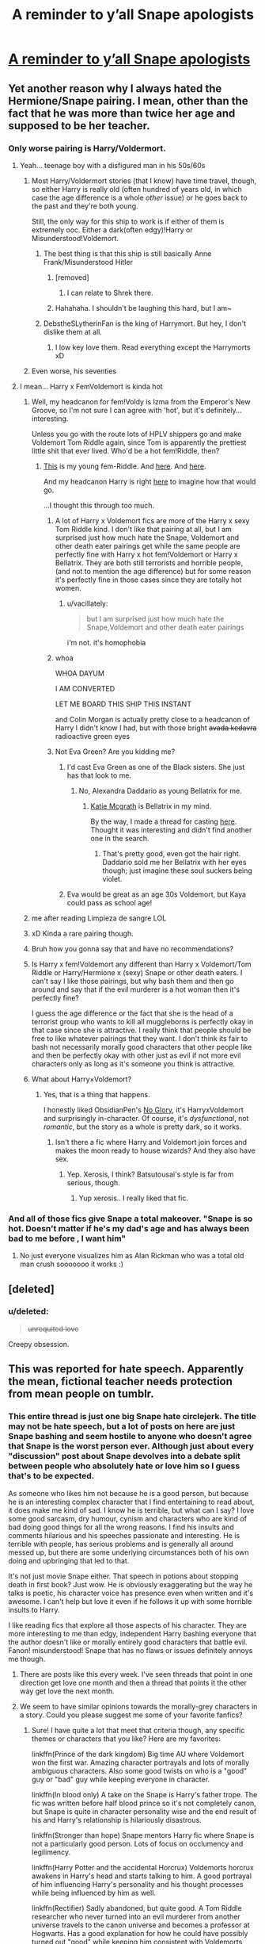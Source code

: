 #+TITLE: A reminder to y’all Snape apologists

* [[https://i.redd.it/kd6fkqyrvbm01.jpg][A reminder to y’all Snape apologists]]
:PROPERTIES:
:Author: pumpkinsouptroupe
:Score: 533
:DateUnix: 1521294395.0
:DateShort: 2018-Mar-17
:FlairText: Discussion
:END:

** Yet another reason why I always hated the Hermione/Snape pairing. I mean, other than the fact that he was more than twice her age and supposed to be her teacher.
:PROPERTIES:
:Author: Dina-M
:Score: 322
:DateUnix: 1521295324.0
:DateShort: 2018-Mar-17
:END:

*** Only worse pairing is Harry/Voldermort.
:PROPERTIES:
:Author: overide
:Score: 194
:DateUnix: 1521297730.0
:DateShort: 2018-Mar-17
:END:

**** Yeah... teenage boy with a disfigured man in his 50s/60s
:PROPERTIES:
:Author: AceMaximum
:Score: 108
:DateUnix: 1521298090.0
:DateShort: 2018-Mar-17
:END:

***** Most Harry/Voldermort stories (that I know) have time travel, though, so either Harry is really old (often hundred of years old, in which case the age difference is a whole /other/ issue) or he goes back to the past and they're both young.

Still, the only way for this ship to work is if either of them is extremely ooc. Either a dark(often edgy)!Harry or Misunderstood!Voldemort.
:PROPERTIES:
:Author: panda-goddess
:Score: 66
:DateUnix: 1521301799.0
:DateShort: 2018-Mar-17
:END:

****** The best thing is that this ship is still basically Anne Frank/Misunderstood Hitler
:PROPERTIES:
:Author: Hellstrike
:Score: 178
:DateUnix: 1521305277.0
:DateShort: 2018-Mar-17
:END:

******* [removed]
:PROPERTIES:
:Score: 44
:DateUnix: 1521348925.0
:DateShort: 2018-Mar-18
:END:

******** I can relate to Shrek there.
:PROPERTIES:
:Author: Hellstrike
:Score: 37
:DateUnix: 1521373132.0
:DateShort: 2018-Mar-18
:END:


******* Hahahaha. I shouldn't be laughing this hard, but I am~
:PROPERTIES:
:Author: MindForgedManacle
:Score: 8
:DateUnix: 1521401119.0
:DateShort: 2018-Mar-18
:END:


****** DebstheSLytherinFan is the king of Harrymort. But hey, I don't dislike them at all.
:PROPERTIES:
:Score: 4
:DateUnix: 1521325280.0
:DateShort: 2018-Mar-18
:END:

******* I low key love them. Read everything except the Harrymorts xD
:PROPERTIES:
:Author: Rastar4
:Score: 1
:DateUnix: 1521514660.0
:DateShort: 2018-Mar-20
:END:


***** Even worse, his seventies
:PROPERTIES:
:Author: ST_Jackson
:Score: 1
:DateUnix: 1528675650.0
:DateShort: 2018-Jun-11
:END:


**** I mean... Harry x FemVoldemort is kinda hot
:PROPERTIES:
:Author: pumpkinsouptroupe
:Score: 30
:DateUnix: 1521298923.0
:DateShort: 2018-Mar-17
:END:

***** Well, my headcanon for fem!Voldy is Izma from the Emperor's New Groove, so I'm not sure I can agree with 'hot', but it's definitely... interesting.

Unless you go with the route lots of HPLV shippers go and make Voldemort Tom Riddle again, since Tom is apparently the prettiest little shit that ever lived. Who'd be a hot fem!Riddle, then?
:PROPERTIES:
:Author: panda-goddess
:Score: 51
:DateUnix: 1521302271.0
:DateShort: 2018-Mar-17
:END:

****** [[http://celebritywallpapershq.com/wp-content/uploads/2016/01/Kaya-Scodelario-Wallpapers-10.jpg][This]] is my young fem-Riddle. And [[https://assets.wonderlandmagazine.com/uploads/2013/07/MK_Wonderland_04.jpg][here]]. And [[https://assets.wonderlandmagazine.com/uploads/2013/07/MK_Wonderland_05.jpg][here]].

And my headcanon Harry is right [[https://pbs.twimg.com/profile_images/955283693207089154/LEKf3fiv.jpg][here]] to imagine how that would go.

...I thought this through too much.
:PROPERTIES:
:Author: muted90
:Score: 26
:DateUnix: 1521307149.0
:DateShort: 2018-Mar-17
:END:

******* A lot of Harry x Voldemort fics are more of the Harry x sexy Tom Riddle kind. I don't like that pairing at all, but I am surprised just how much hate the Snape, Voldemort and other death eater pairings get while the same people are perfectly fine with Harry x hot fem!Voldemort or Harry x Bellatrix. They are both still terrorists and horrible people, (and not to mention the age difference) but for some reason it's perfectly fine in those cases since they are totally hot women.
:PROPERTIES:
:Author: dehue
:Score: 17
:DateUnix: 1521338766.0
:DateShort: 2018-Mar-18
:END:

******** u/vacillately:
#+begin_quote
  but I am surprised just how much hate the Snape,Voldemort and other death eater pairings
#+end_quote

i'm not. it's homophobia
:PROPERTIES:
:Author: vacillately
:Score: -1
:DateUnix: 1521351314.0
:DateShort: 2018-Mar-18
:END:


******* whoa

WHOA DAYUM

I AM CONVERTED

LET ME BOARD THIS SHIP THIS INSTANT

and Colin Morgan is actually pretty close to a headcanon of Harry I didn't know I had, but with those bright +avada kedavra+ radioactive green eyes
:PROPERTIES:
:Author: panda-goddess
:Score: 12
:DateUnix: 1521325591.0
:DateShort: 2018-Mar-18
:END:


******* Not Eva Green? Are you kidding me?
:PROPERTIES:
:Author: VecktusB
:Score: 16
:DateUnix: 1521307421.0
:DateShort: 2018-Mar-17
:END:

******** I'd cast Eva Green as one of the Black sisters. She just has that look to me.
:PROPERTIES:
:Author: muted90
:Score: 9
:DateUnix: 1521310256.0
:DateShort: 2018-Mar-17
:END:

********* No, Alexandra Daddario as young Bellatrix for me.
:PROPERTIES:
:Author: VecktusB
:Score: 5
:DateUnix: 1521310849.0
:DateShort: 2018-Mar-17
:END:

********** [[http://3m3y892ngk5k1mjv4e2in6jm.wpengine.netdna-cdn.com/wp-content/uploads/2017/08/hot-katie-mcgrath-hd-wide-wallpaper-60219-62016-hd-wallpapers.jpg][Katie Mcgrath]] is Bellatrix in my mind.

By the way, I made a thread for casting [[https://www.reddit.com/r/HPfanfiction/comments/855wjd/discussion_fancasts_for_characters/][here]]. Thought it was interesting and didn't find another one in the search.
:PROPERTIES:
:Author: muted90
:Score: 11
:DateUnix: 1521313686.0
:DateShort: 2018-Mar-17
:END:

*********** That's pretty good, even got the hair right. Daddario sold me her Bellatrix with her eyes though; just imagine these soul suckers being violet.
:PROPERTIES:
:Author: VecktusB
:Score: 4
:DateUnix: 1521315791.0
:DateShort: 2018-Mar-17
:END:


******** Eva would be great as an age 30s Voldemort, but Kaya could pass as school age!
:PROPERTIES:
:Author: lame_jane
:Score: 3
:DateUnix: 1521309625.0
:DateShort: 2018-Mar-17
:END:


***** me after reading Limpieza de sangre LOL
:PROPERTIES:
:Author: toujours_pur_
:Score: 22
:DateUnix: 1521303061.0
:DateShort: 2018-Mar-17
:END:


***** xD Kinda a rare pairing though.
:PROPERTIES:
:Score: 9
:DateUnix: 1521300510.0
:DateShort: 2018-Mar-17
:END:


***** Bruh how you gonna say that and have no recommendations?
:PROPERTIES:
:Author: Mekaista
:Score: 4
:DateUnix: 1521658323.0
:DateShort: 2018-Mar-21
:END:


***** Is Harry x fem!Voldemort any different than Harry x Voldemort/Tom Riddle or Harry/Hermione x (sexy) Snape or other death eaters. I can't say I like those pairings, but why bash them and then go around and say that if the evil murderer is a hot woman then it's perfectly fine?

I guess the age difference or the fact that she is the head of a terrorist group who wants to kill all muggleborns is perfectly okay in that case since she is attractive. I really think that people should be free to like whatever pairings that they want. I don't think its fair to bash not necessarily morally good characters that other people like and then be perfectly okay with other just as evil if not more evil characters only as long as it's someone you think is attractive.
:PROPERTIES:
:Author: dehue
:Score: 7
:DateUnix: 1521339488.0
:DateShort: 2018-Mar-18
:END:


***** What about Harry×Voldemort?
:PROPERTIES:
:Author: sigyo
:Score: 2
:DateUnix: 1521301141.0
:DateShort: 2018-Mar-17
:END:

****** Yes, that is a thing that happens.

I honestly liked ObsidianPen's [[https://archiveofourown.org/works/7502151/chapters/17052891][No Glory]], it's HarryxVoldemort and surprisingly in-character. Of course, it's /dysfunctional/, not /romantic/, but the story as a whole is pretty dark, so it works.
:PROPERTIES:
:Author: panda-goddess
:Score: 4
:DateUnix: 1521328284.0
:DateShort: 2018-Mar-18
:END:

******* Isn't there a fic where Harry and Voldemort join forces and makes the moon ready to house wizards? And they also have sex.
:PROPERTIES:
:Author: sigyo
:Score: 3
:DateUnix: 1521346091.0
:DateShort: 2018-Mar-18
:END:

******** Yep. Xerosis, I think? Batsutousai's style is far from serious, though.
:PROPERTIES:
:Author: panda-goddess
:Score: 4
:DateUnix: 1521347086.0
:DateShort: 2018-Mar-18
:END:

********* Yup xerosis.. I really liked that fic.
:PROPERTIES:
:Author: sigyo
:Score: 1
:DateUnix: 1521347150.0
:DateShort: 2018-Mar-18
:END:


*** And all of those fics give Snape a total makeover. "Snape is so hot. Doesn't matter if he's my dad's age and has always been bad to me before , I want him"
:PROPERTIES:
:Author: sigyo
:Score: 29
:DateUnix: 1521300117.0
:DateShort: 2018-Mar-17
:END:

**** No just everyone visualizes him as Alan Rickman who was a total old man crush sooooooo it works :)
:PROPERTIES:
:Author: Rastar4
:Score: 3
:DateUnix: 1521514812.0
:DateShort: 2018-Mar-20
:END:


** [deleted]
:PROPERTIES:
:Score: 70
:DateUnix: 1521325237.0
:DateShort: 2018-Mar-18
:END:

*** u/deleted:
#+begin_quote
  +unrequited love+
#+end_quote

Creepy obsession.
:PROPERTIES:
:Score: 50
:DateUnix: 1521361520.0
:DateShort: 2018-Mar-18
:END:


** This was reported for hate speech. Apparently the mean, fictional teacher needs protection from mean people on tumblr.
:PROPERTIES:
:Author: denarii
:Score: 243
:DateUnix: 1521301540.0
:DateShort: 2018-Mar-17
:END:

*** This entire thread is just one big Snape hate circlejerk. The title may not be hate speech, but a lot of posts on here are just Snape bashing and seem hostile to anyone who doesn't agree that Snape is the worst person ever. Although just about every "discussion" post about Snape devolves into a debate split between people who absolutely hate or love him so I guess that's to be expected.

As someone who likes him not because he is a good person, but because he is an interesting complex character that I find entertaining to read about, it does make me kind of sad. I know he is terrible, but what can I say? I love some good sarcasm, dry humour, cynism and characters who are kind of bad doing good things for all the wrong reasons. I find his insults and comments hilarious and his speeches passionate and interesting. He is terrible with people, has serious problems and is generally all around messed up, but there are some underlying circumstances both of his own doing and upbringing that led to that.

It's not just movie Snape either. That speech in potions about stopping death in first book? Just wow. He is obviously exaggerating but the way he talks is poetic, his character voice has presence even when written and it's awesome. I can't help but love it even if he follows it up with some horrible insults to Harry.

I like reading fics that explore all those aspects of his character. They are more interesting to me than edgy, independent Harry bashing everyone that the author doesn't like or morally entirely good characters that battle evil. Fanon! misunderstood! Snape that has no flaws or issues definitely annoys me though.
:PROPERTIES:
:Author: dehue
:Score: 68
:DateUnix: 1521309208.0
:DateShort: 2018-Mar-17
:END:

**** There are posts like this every week. I've seen threads that point in one direction get love one month and then a thread that points it the other way get love the next month.
:PROPERTIES:
:Author: RedKorss
:Score: 28
:DateUnix: 1521313496.0
:DateShort: 2018-Mar-17
:END:


**** We seem to have similar opinions towards the morally-grey characters in a story. Could you please suggest me some of your favorite fanfics?
:PROPERTIES:
:Author: westalalne
:Score: 3
:DateUnix: 1521393986.0
:DateShort: 2018-Mar-18
:END:

***** Sure! I have quite a lot that meet that criteria though, any specific themes or characters that you like? Here are my favorites:

linkffn(Prince of the dark kingdom) Big time AU where Voldemort won the first war. Amazing character portrayals and lots of morally ambiguous characters. Also some good twists on who is a "good" guy or "bad" guy while keeping everyone in character.

linkffn(In blood only) A take on the Snape is Harry's father trope. The fic was written before half blood prince so it's not completely canon, but Snape is quite in character personality wise and the end result of his and Harry's relationship is hilariously disastrous.

linkffn(Stronger than hope) Snape mentors Harry fic where Snape is not a particularly good person. Lots of focus on occlumency and legilimency.

linkffn(Harry Potter and the accidental Horcrux) Voldemorts horcrux awakens in Harry's head and starts talking to him. A good portrayal of him influencing Harry's personality and his thought processes while being influenced by him as well.

linkffn(Rectifier) Sadly abandoned, but quite good. A Tom Riddle researcher who never turned into an evil murderer from another universe travels to the canon universe and becomes a professor at Hogwarts. Has a good explanation for how he could have possibly turned out "good" while keeping him consistent with Voldemorts character.

linkao3(Keep Your Enemies Closer by Riddletobien) A Voldemort won at some point during Harry's Hogwarts years. Quite dark at times.
:PROPERTIES:
:Author: dehue
:Score: 2
:DateUnix: 1521409046.0
:DateShort: 2018-Mar-19
:END:

****** [[http://www.fanfiction.net/s/2027554/1/][*/In Blood Only/*]] by [[https://www.fanfiction.net/u/654225/E-M-Snape][/E.M. Snape/]]

#+begin_quote
  Snape is Harry's father. No one is happy to hear it. [R due to colorful language, dark themes, and nongraphic violence.]
#+end_quote

^{/Site/: [[http://www.fanfiction.net/][fanfiction.net]] *|* /Category/: Harry Potter *|* /Rated/: Fiction M *|* /Chapters/: 45 *|* /Words/: 185,251 *|* /Reviews/: 3,804 *|* /Favs/: 3,270 *|* /Follows/: 963 *|* /Updated/: 8/15/2006 *|* /Published/: 8/24/2004 *|* /Status/: Complete *|* /id/: 2027554 *|* /Language/: English *|* /Genre/: Drama *|* /Characters/: Harry P., Severus S. *|* /Download/: [[http://www.ff2ebook.com/old/ffn-bot/index.php?id=2027554&source=ff&filetype=epub][EPUB]] or [[http://www.ff2ebook.com/old/ffn-bot/index.php?id=2027554&source=ff&filetype=mobi][MOBI]]}

--------------

[[http://www.fanfiction.net/s/11762850/1/][*/Harry Potter and the Accidental Horcrux/*]] by [[https://www.fanfiction.net/u/3306612/the-Imaginizer][/the Imaginizer/]]

#+begin_quote
  In which Harry Potter learns that friends can be made in the unlikeliest places...even in your own head. Alone and unwanted, eight-year-old Harry finds solace and purpose in a conscious piece of Tom Riddle's soul, unaware of the price he would pay for befriending the dark lord. But perhaps in the end it would all be worth it...because he'd never be alone again.
#+end_quote

^{/Site/: [[http://www.fanfiction.net/][fanfiction.net]] *|* /Category/: Harry Potter *|* /Rated/: Fiction T *|* /Chapters/: 52 *|* /Words/: 273,485 *|* /Reviews/: 2,210 *|* /Favs/: 3,019 *|* /Follows/: 2,696 *|* /Updated/: 12/18/2016 *|* /Published/: 1/30/2016 *|* /Status/: Complete *|* /id/: 11762850 *|* /Language/: English *|* /Genre/: Adventure/Drama *|* /Characters/: Harry P., Voldemort, Tom R. Jr. *|* /Download/: [[http://www.ff2ebook.com/old/ffn-bot/index.php?id=11762850&source=ff&filetype=epub][EPUB]] or [[http://www.ff2ebook.com/old/ffn-bot/index.php?id=11762850&source=ff&filetype=mobi][MOBI]]}

--------------

[[http://www.fanfiction.net/s/3389525/1/][*/Stronger Than Hope/*]] by [[https://www.fanfiction.net/u/1206872/Alaunatar][/Alaunatar/]]

#+begin_quote
  AU after OoTP, a few HBP details. An obsessed, grieving Harry has decided on a dangerous way to defeat Voldemort. Snape is paying closer attention than before, but his contempt for Harry blinds him. Eventual Snape as Harry's guardian story. COMPLETE
#+end_quote

^{/Site/: [[http://www.fanfiction.net/][fanfiction.net]] *|* /Category/: Harry Potter *|* /Rated/: Fiction M *|* /Chapters/: 50 *|* /Words/: 164,882 *|* /Reviews/: 1,546 *|* /Favs/: 1,866 *|* /Follows/: 592 *|* /Updated/: 4/3/2007 *|* /Published/: 2/11/2007 *|* /Status/: Complete *|* /id/: 3389525 *|* /Language/: English *|* /Genre/: Angst/Drama *|* /Characters/: Severus S., Harry P. *|* /Download/: [[http://www.ff2ebook.com/old/ffn-bot/index.php?id=3389525&source=ff&filetype=epub][EPUB]] or [[http://www.ff2ebook.com/old/ffn-bot/index.php?id=3389525&source=ff&filetype=mobi][MOBI]]}

--------------

[[http://www.fanfiction.net/s/2595818/1/][*/Rectifier/*]] by [[https://www.fanfiction.net/u/505933/Niger-Aquila][/Niger Aquila/]]

#+begin_quote
  In one world, the war against Lord Voldemort is raging. In another, a Hogwarts professor named Tom Riddle decides to put his theory on alternate worlds to test and embarks on a trip that quickly turns into a disaster. AU sixth year. DH compliant.
#+end_quote

^{/Site/: [[http://www.fanfiction.net/][fanfiction.net]] *|* /Category/: Harry Potter *|* /Rated/: Fiction T *|* /Chapters/: 26 *|* /Words/: 76,878 *|* /Reviews/: 894 *|* /Favs/: 1,770 *|* /Follows/: 2,114 *|* /Updated/: 1/26/2013 *|* /Published/: 9/27/2005 *|* /id/: 2595818 *|* /Language/: English *|* /Genre/: Drama *|* /Characters/: Tom R. Jr., Albus D., Voldemort *|* /Download/: [[http://www.ff2ebook.com/old/ffn-bot/index.php?id=2595818&source=ff&filetype=epub][EPUB]] or [[http://www.ff2ebook.com/old/ffn-bot/index.php?id=2595818&source=ff&filetype=mobi][MOBI]]}

--------------

[[http://archiveofourown.org/works/832559][*/Keep Your Enemies Closer/*]] by [[http://www.archiveofourown.org/users/Riddletobien/pseuds/Riddletobien][/Riddletobien/]]

#+begin_quote
  Harry should've known his sudden sixth sense for Dark Marks was a bad sign... Hogwarts has changed after the Dark Lord has won, with new Pureblood regulations, deadly classmates and worst of all, Tom Riddle's mocking voice whispering inside his head. AU dystopia: Voldemort discovers his human horcrux. LV-HP mentoring, no slash.
#+end_quote

^{/Site/: [[http://www.archiveofourown.org/][Archive of Our Own]] *|* /Fandom/: Harry Potter - Fandom *|* /Published/: 2013-06-06 *|* /Updated/: 2017-02-01 *|* /Words/: 162285 *|* /Chapters/: 25/? *|* /Comments/: 138 *|* /Kudos/: 391 *|* /Bookmarks/: 137 *|* /Hits/: 15994 *|* /ID/: 832559 *|* /Download/: [[http://archiveofourown.org/downloads/Ri/Riddletobien/832559/Keep%20Your%20Enemies%20Closer.epub?updated_at=1511714155][EPUB]] or [[http://archiveofourown.org/downloads/Ri/Riddletobien/832559/Keep%20Your%20Enemies%20Closer.mobi?updated_at=1511714155][MOBI]]}

--------------

[[http://www.fanfiction.net/s/3766574/1/][*/Prince of the Dark Kingdom/*]] by [[https://www.fanfiction.net/u/1355498/Mizuni-sama][/Mizuni-sama/]]

#+begin_quote
  Ten years ago, Voldemort created his kingdom. Now a confused young wizard stumbles into it, and carves out a destiny. AU. Nondark Harry. MentorVoldemort. VII Ch.8 In which someone is dead, wounded, or kidnapped in every scene.
#+end_quote

^{/Site/: [[http://www.fanfiction.net/][fanfiction.net]] *|* /Category/: Harry Potter *|* /Rated/: Fiction M *|* /Chapters/: 147 *|* /Words/: 1,253,480 *|* /Reviews/: 11,041 *|* /Favs/: 7,113 *|* /Follows/: 6,395 *|* /Updated/: 6/17/2014 *|* /Published/: 9/3/2007 *|* /id/: 3766574 *|* /Language/: English *|* /Genre/: Drama/Adventure *|* /Characters/: Harry P., Voldemort *|* /Download/: [[http://www.ff2ebook.com/old/ffn-bot/index.php?id=3766574&source=ff&filetype=epub][EPUB]] or [[http://www.ff2ebook.com/old/ffn-bot/index.php?id=3766574&source=ff&filetype=mobi][MOBI]]}

--------------

*FanfictionBot*^{1.4.0} *|* [[[https://github.com/tusing/reddit-ffn-bot/wiki/Usage][Usage]]] | [[[https://github.com/tusing/reddit-ffn-bot/wiki/Changelog][Changelog]]] | [[[https://github.com/tusing/reddit-ffn-bot/issues/][Issues]]] | [[[https://github.com/tusing/reddit-ffn-bot/][GitHub]]] | [[[https://www.reddit.com/message/compose?to=tusing][Contact]]]

^{/New in this version: Slim recommendations using/ ffnbot!slim! /Thread recommendations using/ linksub(thread_id)!}
:PROPERTIES:
:Author: FanfictionBot
:Score: 4
:DateUnix: 1521409086.0
:DateShort: 2018-Mar-19
:END:


****** Thanks for the list! I hope it'll be enough for some time. But honestly, I'll take any fic suggestions from you i.e. for any pairing/situation as long as long as it is rational & the characters are interesting.
:PROPERTIES:
:Author: westalalne
:Score: 1
:DateUnix: 1521413287.0
:DateShort: 2018-Mar-19
:END:


**** Saying you dislike a book character isn't hate speech dhjdjdnsndnc
:PROPERTIES:
:Author: astrobutch
:Score: 2
:DateUnix: 1521681070.0
:DateShort: 2018-Mar-22
:END:

***** I never claimed it was hate speech. The comments do contain plenty of hate towards him though.
:PROPERTIES:
:Author: dehue
:Score: 3
:DateUnix: 1521682124.0
:DateShort: 2018-Mar-22
:END:


**** kek
:PROPERTIES:
:Author: VecktusB
:Score: 4
:DateUnix: 1521330544.0
:DateShort: 2018-Mar-18
:END:


**** There is no "hate-speech", just free-speech that you don't like! Sorry, but you can't have free-speech and hate-speech laws/rules because that always censors peoples free-speech and censorship is something only dictatorships should EVER engage in!

Sorry, but democracy should be able to take people voicing bad ideas - if it can not then it has failed and deserves to fall! - which then get drowned out on the marketplace of ideas!
:PROPERTIES:
:Author: Laxian
:Score: 3
:DateUnix: 1521330649.0
:DateShort: 2018-Mar-18
:END:

***** A true patriot if there ever was one, may the bald eagle always be with you
:PROPERTIES:
:Author: Irulantk
:Score: 4
:DateUnix: 1521354909.0
:DateShort: 2018-Mar-18
:END:


***** Is that a copypasta?
:PROPERTIES:
:Score: 1
:DateUnix: 1521367626.0
:DateShort: 2018-Mar-18
:END:


*** It may not be hate speech but it's hardly an opening for Discussion. Don't know why it would be marked as such. Just seems like a post made to say "lol nope your wrong"

Personally I don't care either way about Snape.
:PROPERTIES:
:Author: AwesomeGuy847
:Score: 15
:DateUnix: 1521307371.0
:DateShort: 2018-Mar-17
:END:

**** u/Taure:
#+begin_quote
  It may not be hate speech but it's hardly an opening for Discussion
#+end_quote

And yet, discussion has occurred.
:PROPERTIES:
:Author: Taure
:Score: 64
:DateUnix: 1521310090.0
:DateShort: 2018-Mar-17
:END:


**** Yeah, I mean people are free to say whatever, but this post doesn't really seem like a good basis for discussion.

It just comes across as "let's all criticize people who don't agree with me"
:PROPERTIES:
:Author: dieZauberei
:Score: 15
:DateUnix: 1521308043.0
:DateShort: 2018-Mar-17
:END:

***** There are posts like this every week. I've seen threads that point in one direction get love one month and then a thread that points it the other way get love the next month.
:PROPERTIES:
:Author: RedKorss
:Score: 2
:DateUnix: 1521313489.0
:DateShort: 2018-Mar-17
:END:

****** My issue with this post in particular is that there isn't any effort on the part of the OP. Linking an image and giving a provocative title isn't necessarily going to stifle discussion, but it will definitely make it easier for low effort posts to pour in.

As long as it's an occasional thing and we don't reach a situation in which half the posts on the sub are like this, it's probably fine.
:PROPERTIES:
:Author: Amazements
:Score: 9
:DateUnix: 1521314315.0
:DateShort: 2018-Mar-17
:END:

******* I don't know if they're exactly like this because usually they're 150+ posts deep and I don't feel like even skimming trough that to find out if I want to join the discussion. But yeah hotly debated topics come up skewered one way or another quite often.
:PROPERTIES:
:Author: RedKorss
:Score: 2
:DateUnix: 1521314526.0
:DateShort: 2018-Mar-17
:END:


** I have never liked Snape. Not even after he died.
:PROPERTIES:
:Author: sigyo
:Score: 202
:DateUnix: 1521295088.0
:DateShort: 2018-Mar-17
:END:

*** [deleted]
:PROPERTIES:
:Score: 70
:DateUnix: 1521323619.0
:DateShort: 2018-Mar-18
:END:

**** YES. Good characters, not good people.
:PROPERTIES:
:Author: panda-goddess
:Score: 38
:DateUnix: 1521327464.0
:DateShort: 2018-Mar-18
:END:


**** Ah Cersei is lit!!!!!!
:PROPERTIES:
:Author: fandomswillliveon
:Score: 2
:DateUnix: 1523929919.0
:DateShort: 2018-Apr-17
:END:


*** The only reason I "like" Snape is because I love the actor, Alan Rickman. But except for that, he is the lowest form of human scum. Even cockroaches have more honour than him.
:PROPERTIES:
:Author: Quoba
:Score: 85
:DateUnix: 1521302470.0
:DateShort: 2018-Mar-17
:END:

**** Which is what makes Rickman such a godawful casting choice. He was /always/ going to be far too likable and personable to pull off Snape. Snape was a /cunt/. Rickman!Snape was a snarky badass with a mild attitude issue.
:PROPERTIES:
:Author: heff17
:Score: 59
:DateUnix: 1521319979.0
:DateShort: 2018-Mar-18
:END:

***** I'm pretty sure he single handedly made Rowling change her writing of Snape, being a walking L'Oreal commercial and all.
:PROPERTIES:
:Score: 18
:DateUnix: 1521361389.0
:DateShort: 2018-Mar-18
:END:


***** Godawful casting choice? Excuse me? He was the BEST choice. No other actor could've pulled off his performance
:PROPERTIES:
:Author: fandomswillliveon
:Score: 1
:DateUnix: 1523929973.0
:DateShort: 2018-Apr-17
:END:

****** Random reply to a comment I made a month ago.

But no, movie!Snape is almost nothing like book!Snape. In the books, he is an unrepentant asshole, a greasy and mean spirited man with almost no redeeming qualities outside that he happens to work for the good guys to get his revenge. In the movies, Snape is Alan Rickman in a black wig. He's funny, charismatic, and has a commanding presence. That makes for a good movie character. But he is everything the Snape isn't.

Alan Rickman was frankly too good a guy to be anything but a lousy choice for Snape.
:PROPERTIES:
:Author: heff17
:Score: 8
:DateUnix: 1523930839.0
:DateShort: 2018-Apr-17
:END:

******* He wasn't supposed to be funny...but the choice of Alan Rickman was the best choice. You're not going to see that good of a performance. And even if the casting choice was different. Movie Snape would still somewhat be the same.
:PROPERTIES:
:Author: fandomswillliveon
:Score: 1
:DateUnix: 1523967133.0
:DateShort: 2018-Apr-17
:END:


******* Just a four month late reminder that JK personally picked Rickman for Snape
:PROPERTIES:
:Author: CasualCalifornian
:Score: 1
:DateUnix: 1535700674.0
:DateShort: 2018-Aug-31
:END:


**** You hit the nail right on the head.
:PROPERTIES:
:Author: gadgetroid
:Score: 13
:DateUnix: 1521308986.0
:DateShort: 2018-Mar-17
:END:


**** I disagree. But Alan did an amazing job
:PROPERTIES:
:Author: fandomswillliveon
:Score: 0
:DateUnix: 1523929937.0
:DateShort: 2018-Apr-17
:END:


*** He was a misanthrope.
:PROPERTIES:
:Author: Jahoan
:Score: 23
:DateUnix: 1521299848.0
:DateShort: 2018-Mar-17
:END:

**** Or, translating from the greek, 'arsehole'.
:PROPERTIES:
:Author: ConsiderableHat
:Score: 53
:DateUnix: 1521300457.0
:DateShort: 2018-Mar-17
:END:


** He always was a greasy git. I get the part where he tried to atone for his sins... but seriously, Harry named his kid after an asshole who caused his parents's deaths.
:PROPERTIES:
:Author: Arsenal_49_Spurs_0
:Score: 168
:DateUnix: 1521295881.0
:DateShort: 2018-Mar-17
:END:

*** He's pretty shit at atoning for his sins.
:PROPERTIES:
:Author: AutumnSouls
:Score: 82
:DateUnix: 1521299703.0
:DateShort: 2018-Mar-17
:END:

**** And he atoned for his sins for all the wrong reasons
:PROPERTIES:
:Author: ARussianW0lf
:Score: 31
:DateUnix: 1521330349.0
:DateShort: 2018-Mar-18
:END:


*** I feel like he kind of got half way there in atoning for his sins..

He obviously felt bad for the big picture bad stuff (eg. being a death eater, supporting voldy).

But he never showed the slightest bit of remorse about being mean. He always thought Harry deserved it (because James? or something?).
:PROPERTIES:
:Author: Misunderstood_Ibis
:Score: 14
:DateUnix: 1521361113.0
:DateShort: 2018-Mar-18
:END:


*** I am not sure where I read it, but I think I read a theory/fiction in which Harry and Ron went out drinking to celebrate, get drunk and in a drunken stupor he named him Albus Severus Potter. When he wakes up the next day and realizes what he's done, then proceeds to tell everyone, he named him for the two greatest men he ever knew...

I do not know about you lot, but in my mind this is canon.
:PROPERTIES:
:Author: tsamo
:Score: 7
:DateUnix: 1521613393.0
:DateShort: 2018-Mar-21
:END:


*** I dislike Snape, but of the guilty folks, he probably had the least amount of liability as he had no idea that it would point at the Potters.
:PROPERTIES:
:Author: overide
:Score: 15
:DateUnix: 1521297835.0
:DateShort: 2018-Mar-17
:END:

**** Regardless of the Potter thing, giving the prophecy to Voldemort was always going to condemn a child to death.
:PROPERTIES:
:Author: T0lias
:Score: 79
:DateUnix: 1521299825.0
:DateShort: 2018-Mar-17
:END:

***** True
:PROPERTIES:
:Author: overide
:Score: 7
:DateUnix: 1521301721.0
:DateShort: 2018-Mar-17
:END:


** I love Snape and to me he's easily my favourite character...that said I won't pretend he wasn't an utter bastard. Ironically, Snape apologists actually end up hurting the character by trying to make him seem so saintly when it's the fact that he's a deeply flawed individual that makes him so appealing at least to me.
:PROPERTIES:
:Author: Starscream1998
:Score: 23
:DateUnix: 1521325160.0
:DateShort: 2018-Mar-18
:END:


** Here's my response from the last time this was discussed:

Ugh, I hate giving possible explanations for Snape's deplorable behavior because everyone always assumes it means I condone it, which I don't, I'm just good at empathizing with people, but here goes:

This happened during GoF right? So for, what 13 years or so, he's been sort of hanging out at Hogwarts, to protect Harry, just in case Voldemort comes back. You're a good guy now, but you can't be too good, have to keep up appearances. Everyone knows you're an asshole anyway, that's not hard to maintain. After all, you are an asshole, no use pretending. So just, keep your eyes open, keep up the status quo.There was that Quirrel thing. That was scary. And the ghost-ish thing in the chamber of secrets... But this year, it's different. Your mark is getting darker. Voldemort is coming back. Like really coming back. SOON. This is no longer an academic exercise. You're going to have to go back. For real. To him. And be fucking convincing about it. And not just when you're there, at DE meetings, but all the damn time. There is no relaxing your guard anymore. No letting things go. You have to be a full time bad guy now. Because you're being watched. Hell, half the students in your house are the children of DE's and nothing wins mommy's and daddy's approval like juicy gossip. "Draco and Harry got in a fight and Master Snape gave Draco detention!" "Draco put a really sweet hex on that mudblood bitch, but you'll never believe it, Snape yelled at him for it and took it back off! I thought he hated mudbloods just like us?" shudder No. When Voldemort comes back, (and he IS coming back this time, and soon, you know it, Karkaroff knows it, just look at your bloody arm!) he has to believe that you've been his this whole time. Can't have any questions or doubts to try and explain away. Maybe later you can back off a bit, but not now, not now. So Draco is smirking and Pansy and the rest of your Slytherins are behind you Iaughing their heads off and you better just sneer and say "I see no difference." if you want to live to follow Dumbledore's orders.

Again. A truly truly perfectly good person would not be able to talk themselves into any excuse for bullying children. But Snape was not. He was a messed up dysfunctional human being in an impossible situation that Dumbledore was able to use precisely because he was so messed up. Which I have issues with, but that's a whole nother thing 😉
:PROPERTIES:
:Author: Rit_Zien
:Score: 14
:DateUnix: 1521338154.0
:DateShort: 2018-Mar-18
:END:


** Was there ever "Snape apologists" before the movies came out? I feel like the actor made a lot more people like him than they normally would have.
:PROPERTIES:
:Author: AutumnSouls
:Score: 70
:DateUnix: 1521299766.0
:DateShort: 2018-Mar-17
:END:

*** Thing is many people didn't even read the books, and because there is huge difference between Book-Snape and Movie-Snape, they think Snape wasn't that bad (in movie really assholish thing he did was the first lesson and rest of the time he seemed like really strict and just slightly biased teacher).
:PROPERTIES:
:Author: Jahvazi
:Score: 65
:DateUnix: 1521300530.0
:DateShort: 2018-Mar-17
:END:

**** I don't think Snape was that bad, and while I did watch the movies, that opinion is based much more on the books. I barely remember the movies and I'm not sure if I even watched all of them
:PROPERTIES:
:Author: canopus12
:Score: 2
:DateUnix: 1521307264.0
:DateShort: 2018-Mar-17
:END:

***** Wasn't he? He was always biased in favor of Slytherin, he took points for breathing to loudly (!), he allowed Slytherins to sabotage the other houses (if I remember this right...) in potions, he only ever took students with an O in the potions OWL (thus hampering the Aurors who could recruit less people...not to mention that healers probably also have to get a potions NEWT, same for some who want to become potionsmasters! Hell, most jobs probably benefit from a potions NEWT, but with Snape in charge? Nope, only his favoured few get that!)
:PROPERTIES:
:Author: Laxian
:Score: 13
:DateUnix: 1521330991.0
:DateShort: 2018-Mar-18
:END:

****** I agree with your points, and upvoted you, but I just want to point out a piece of fanon you've included that most people don't realize isn't canon. You don't need a Potions NEWT to become an Auror. You 'just' need any 5 NEWTs, Exceeds Expectations or higher. Potions is one of the recommended ones, but it's not required.
:PROPERTIES:
:Author: Saffrin-chan
:Score: 12
:DateUnix: 1521347149.0
:DateShort: 2018-Mar-18
:END:

******* Super late to the party, but didn't Harry believe that his dream of becoming an Auror was over when he received an E in Potions? He had the grades to get a NEWT in Creatures if he needed a fifth one, which would suggest that Potions was required.
:PROPERTIES:
:Score: 1
:DateUnix: 1526428863.0
:DateShort: 2018-May-16
:END:


****** Detention for "breathing too loudly" and "looking happy" were given out by Filch, iirc.
:PROPERTIES:
:Author: westalalne
:Score: 8
:DateUnix: 1521389077.0
:DateShort: 2018-Mar-18
:END:


****** My point is that it isn't just people from the movies who think Snape was good.

I've seen the arguments against him, you've probably seen those for him, and neither of us found them convincing so reiterating them here and arguing about it won't change either of our minds.
:PROPERTIES:
:Author: canopus12
:Score: 1
:DateUnix: 1521332770.0
:DateShort: 2018-Mar-18
:END:


**** Yea like in the books he's a fucking dick But in the Movies it's really just he was kinda mean the 1st lesson but not that mean and he hit Harry and Ron on the head when they were talking in class, which seemed pretty reasonable (given the universe).
:PROPERTIES:
:Author: Secondstrike23
:Score: 1
:DateUnix: 1523380699.0
:DateShort: 2018-Apr-10
:END:


*** Same goes for Malfoy. The only thing going for him is that he asked for something and then got what he asked for but it wasn't up to his expectations.
:PROPERTIES:
:Author: Hellstrike
:Score: 10
:DateUnix: 1521305453.0
:DateShort: 2018-Mar-17
:END:

**** Eh, Malfoy was a literal child who seemed to redeem himself in a way and later wasn't on bad terms with the trio. But Snape was a grown ass man. I don't love Malfoy, but I can see how people can like his character without just liking Tom Felton.
:PROPERTIES:
:Author: lame_jane
:Score: 36
:DateUnix: 1521309743.0
:DateShort: 2018-Mar-17
:END:

***** Malfoy was an asshole who should have been in prison for a long long long time! Coerced my ass! The guy is an accessory to murder, he's a member of a terrorist group, he was complicit in high treason (overthrowing the ministry!), he participated in torture, kidnapping, appartheit (muggleborn segregation and oppression!) etc.!

The fact that he didn't like it does NOT redeem him at all! If he had fought alongside the trio or something then that would have been redeemed IMHO!
:PROPERTIES:
:Author: Laxian
:Score: 3
:DateUnix: 1521331128.0
:DateShort: 2018-Mar-18
:END:

****** I'm not saying he's a good person. He's a horrible person. He should be punished. But once he got out of that life, it seems like he stayed out of it. Reading his entry on the Harry Potter wikia, his later life was even seen as a disappointment to his parents.
:PROPERTIES:
:Author: lame_jane
:Score: 8
:DateUnix: 1521336589.0
:DateShort: 2018-Mar-18
:END:


**** The movies pretty much created Lord Malfoy.
:PROPERTIES:
:Score: 3
:DateUnix: 1521310076.0
:DateShort: 2018-Mar-17
:END:


*** The movies started when book 3 was out when some (most?) people didn't get the hints that he was gray not evil, but, there wasn't any truly evil acts to atone for either. So it's hard to say.

For what it's worth , I like Rickman, but he was never 100% Snape to me. I don't know how old he is , but he is very clearly waaaaaay to old to play someone who graduated from Hogwarts less than 15 years before the 1st movie.
:PROPERTIES:
:Author: estheredna
:Score: 10
:DateUnix: 1521313253.0
:DateShort: 2018-Mar-17
:END:

**** Gray? He was a room of darkness with the exception of a single lit match.
:PROPERTIES:
:Author: AutumnSouls
:Score: 26
:DateUnix: 1521314360.0
:DateShort: 2018-Mar-17
:END:

***** The lit match of ‘saving kids over and over'? I mean Quirrel even talks about Snape suspecting him and messing up his plans.
:PROPERTIES:
:Author: estheredna
:Score: 7
:DateUnix: 1521316179.0
:DateShort: 2018-Mar-17
:END:

****** I wouldn't consider him a great guy because he didn't let kids die in front of him. And over and over? How many times does he save kids? Even with his small amount of good acts, the shitty parts outweigh it. He's a complete asshole, sadistic at times, for like 95% of his "screen time".
:PROPERTIES:
:Author: AutumnSouls
:Score: 19
:DateUnix: 1521316618.0
:DateShort: 2018-Mar-17
:END:

******* Every book = over and over . He is a resentful , mean and nasty but he does dedicate his life to atonement and actually does make a big difference plot wise for Harry's side.
:PROPERTIES:
:Author: estheredna
:Score: 12
:DateUnix: 1521317796.0
:DateShort: 2018-Mar-17
:END:

******** u/AutumnSouls:
#+begin_quote
  Every book = over and over
#+end_quote

Examples, please. I don't remember him saving anyone's life in Book 2, 3, 4, or 6. And 7 is debatable.
:PROPERTIES:
:Author: AutumnSouls
:Score: 11
:DateUnix: 1521318338.0
:DateShort: 2018-Mar-17
:END:

********* Book 2 he helps to make the mandatory draught.. admittedly that would be part of his job.

Book three he makes the wolf's bane potion. And goes after lupin when he knows it's the full moon. Book 4 I don't know but goes back to spying which may save a lot of lives. Book 5 still spying. Book 6, he saves draco soul if you want to count that. Also still spying..

Book 7. I really think he could have done worse as headmaster. Sending the gryffindors into the forest with Hagrid is way better than the cruciate.
:PROPERTIES:
:Author: glylittleduckling
:Score: 7
:DateUnix: 1521318952.0
:DateShort: 2018-Mar-18
:END:

********** u/AutumnSouls:
#+begin_quote
  Book 2 he helps to make the mandatory draught.. admittedly that would be part of his job.
#+end_quote

Can this really be used to make someone seem like a good person? What other choice did he have? "Nah, Dumbledore, do it yourself."

#+begin_quote
  Book three he makes the wolf's bane potion. And goes after lupin when he knows it's the full moon.
#+end_quote

Again, I doubt he had a choice. What was he going to do, just tell Dumbledore no? And he didn't go after Lupin for that reason. He saw the Marauder's Map, saw Sirius Black and Remus Lupin on it. He is happy about the thought of giving the two to the dementors to be kissed, despite knowing there was more to the story.

#+begin_quote
  Book 4 I don't know but goes back to spying which may save a lot of lives.
#+end_quote

Not in the fourth book he doesn't. He might've spied for Dumbledore during the very last chapter, but save lives? Voldemort wasn't even attacking anyone.

#+begin_quote
  Book 6, he saves draco soul if you want to count that.
#+end_quote

Draco would have not killed Dumbledore. And he made a vow. It was either help Draco or literally die.

#+begin_quote
  Book 7. I really think he could have done worse as headmaster. Sending the gryffindors into the forest with Hagrid is way better than the cruciate.
#+end_quote

Not that they didn't get the Cruciatus on other times anyway. But I don't blame him for that. Not much he could have done. I just don't think he was a morally ambiguous guy. He was a straight up piece of shit who tried to redeem himself for Lily --- and ultimately failed.
:PROPERTIES:
:Author: AutumnSouls
:Score: 17
:DateUnix: 1521319678.0
:DateShort: 2018-Mar-18
:END:


********** Book 2 he whispers a duel tip to Draco: throw a snake at Harry. Why would he do this, if not to suss out what's going on with Voldemort, to see if he's wrapped himself around Harry the way he wrapped himself around Quirrel? He gives the appearance of being part of the dueling club to favor his house, but he's looking at the bigger threat, when no one else is.

Book 3 he damn well knew Lupin was with kids when he ran after him.

Book 4 he is investigating Karkaroff and Moody the whole time.

Book 6 and beyond, he is a double agent, risking death and worse for the order.

Book 2, I'll grant, if he wasn't there, the outcome would have been similar. The rest, he is instrumental.
:PROPERTIES:
:Author: SquirrelsVote
:Score: 0
:DateUnix: 1521324582.0
:DateShort: 2018-Mar-18
:END:


******** "he does dedicate his life to atonement" yeah but for the wrong reasons. He didn't start doing the right thing because it was the right thing to do he did it out of guilty and redemption for Lily's death. If Voldemort chooses to go after the Longbottoms instead of the Potters, then Snape never switches sides
:PROPERTIES:
:Author: ARussianW0lf
:Score: 3
:DateUnix: 1521331513.0
:DateShort: 2018-Mar-18
:END:

********* lily was his catalyst, but he also says that he tried to save people when he could, and jkr said he cared about saving the wizarding world
:PROPERTIES:
:Author: vacillately
:Score: 1
:DateUnix: 1521333899.0
:DateShort: 2018-Mar-18
:END:


***** #010101 is still a shade of gray.
:PROPERTIES:
:Score: 1
:DateUnix: 1521373356.0
:DateShort: 2018-Mar-18
:END:


*** There were Snape fans pre-movies. I went surfing through really old fan blogs and some spotted a connection between James, Lily, and Snape back in PoA, and others saw him as a Byronic character in GoF.
:PROPERTIES:
:Author: _awesaum_
:Score: 1
:DateUnix: 1521419566.0
:DateShort: 2018-Mar-19
:END:


*** his story wasn't finished before the movies came out. it's pretty easy to see why he's liked
:PROPERTIES:
:Author: vacillately
:Score: 1
:DateUnix: 1521330471.0
:DateShort: 2018-Mar-18
:END:

**** How, exactly? His one main "redeeming" feature came at the very end of the whole series.
:PROPERTIES:
:Author: AutumnSouls
:Score: 8
:DateUnix: 1521330885.0
:DateShort: 2018-Mar-18
:END:

***** is this a joke? his 'redeeming feature' was turning his back on his past ideals and actions and working against them. his entire role in the series was shown *in the first book*, where he's mean to harry who then finds out he was trying to save him all along. his 'redeeming feature' was a series a of redeeming features. by this logic, you can say he only had 1 'bad feature', being mean. as for why he's liked: he's easily the (second) most tragic character in the series, and that garners sympathy, and he commits himself to atonement, which requires personal courage, and the execution of that, physical courage
:PROPERTIES:
:Author: vacillately
:Score: 8
:DateUnix: 1521331351.0
:DateShort: 2018-Mar-18
:END:

****** I said main redeeming event. None of the rest are significant enough to outweigh all the shitty things he does. Turning on a genocidal maniac isn't something I consider a redeeming event. It's simply gathering your common sense and not serving a genocidal maniac. Working against them? Yeah, great and all, too bad he was a complete piece of shit the rest of the time.

And when we're talking about liking him, we're not talking about liking him as a complex character. That much is rather obvious by the context of this thread.
:PROPERTIES:
:Author: AutumnSouls
:Score: 8
:DateUnix: 1521332297.0
:DateShort: 2018-Mar-18
:END:

******* u/vacillately:
#+begin_quote
  None of the rest are significant enough to outweigh all the shitty things he does.
#+end_quote

i mean, what significance does him being shitty have? him being mean to children doesn't have any lasting consequence on...anything. he's even forgiven by the child he was primarily mean to. hermione doesn't even hate him for the act above

he agreed to murder dumbledore and then protected draco against voldemort to spare his soul, and let the wizarding world hate him for a crime he didn't commit. that's...extremely significant. he's the one who told harry about the horcrux inside him, gave him the sword, protected the kids at hogwarts where he could, saved dumbledore, tried to save lupin. he himself says he's saved people when it was possible

#+begin_quote
  And when we're talking about liking him, we're not talking about liking him as a complex character.
#+end_quote

...characters don't have to be good people to be liked. that much is rather obvious by the amount of snarry fics in existence. you want non-morality reasons why he's likable? he's a genius, he can fly, has a cool aesthetic, he's funny, he's smooth, etc. etc.
:PROPERTIES:
:Author: vacillately
:Score: 5
:DateUnix: 1521332755.0
:DateShort: 2018-Mar-18
:END:

******** u/AutumnSouls:
#+begin_quote
  i mean, what significance does him being shitty have?
#+end_quote

Seriously? So as long as you're doing good stuff, you can also do a bunch of shitty things too and be all good? We're talking about redemption here. You don't get to do a bunch of bad shit, and then more bad shit with some good sprinkled in there and call yourself redeemed.

#+begin_quote
  him being mean to children doesn't have any lasting consequence on...anything
#+end_quote

He was a straight up horrible bully to children, worse than whatever James did to him. He made children cry. What lasting effects could there to bullying children? Is this a real question? Just because JK Rowling jumped right over psychological issues doesn't mean that what he did wasn't completely horrible.

#+begin_quote
  he agreed to murder dumbledore and then protected draco against voldemort to spare his soul
#+end_quote

Draco was never going to kill Dumbledore. Harry thought so, Dumbledore thought so, and Snape only did it because Dumbledore asked him to and because he made a vow.

#+begin_quote
  he's the one who told harry about the horcrux inside him
#+end_quote

This wasn't heroic or some great deed. He passed on information. Wow, so redeeming. Wow, he put a sword at the bottom of a pond because Dumbledore told him to. So worthy of redemption.

#+begin_quote
  tried to save lupin
#+end_quote

What? When? I remember him trying to give Lupin a fate worse than death, but certainly not trying to save him.

Listen, the only reason he even switched sides was because Voldemort was going to hunt Lily down. That's fucking it. Dumbledore even points out this, that Snape only cared for Lily and didn't give a shit for what happened to James and Harry.

Yes, he did good things. But he also did a lot of shitty things. He was willing to give two people a fate worse than death in PoA even when he /knew/ there was more to the story. JK Rowling herself has said that he's a /very/ sadistic person.

*TL;DR: He's a sack of shit that attempted to redeem himself but ultimately let his bitterness and immaturity lead him to failure in that regard.*

Edit:

#+begin_quote
  ..characters don't have to be good people to be liked. that much is rather obvious by the amount of snarry fics in existence. you want non-morality reasons why he's likable? he's a genius, he can fly, has a cool aesthetic, he's funny, he's smooth, etc. etc.
#+end_quote

Christ. You're still not getting it. This isn't about whether or not he's a likable character. It's about whether or not he's redeemed himself at the end, whether or not he's a good /person./
:PROPERTIES:
:Author: AutumnSouls
:Score: 9
:DateUnix: 1521333804.0
:DateShort: 2018-Mar-18
:END:

********* u/vacillately:
#+begin_quote
  Christ. You're still not getting it. This isn't about whether or not he's a likable character. It's about whether or not he's redeemed himself at the end, whether or not he's a good person.
#+end_quote

your literal comment was

#+begin_quote
  *And when we're talking about liking him*, we're not talking about liking him as a complex character. That much is rather obvious by the context of this thread.
#+end_quote

and my first comment, that you responded to, was that it was easy to see why he's liked and you said rickman made him more likable
:PROPERTIES:
:Author: vacillately
:Score: 5
:DateUnix: 1521335240.0
:DateShort: 2018-Mar-18
:END:

********** 32hqlru3liubw3lgbg

/Yes/, as in liking him because he's a good person. There is a difference between liking a character being a good person and because they're just a good character. gah.

whatever. idc anymore.
:PROPERTIES:
:Author: AutumnSouls
:Score: 1
:DateUnix: 1521335376.0
:DateShort: 2018-Mar-18
:END:

*********** u/vacillately:
#+begin_quote
  Yes, as in liking him because he's a good person.
#+end_quote

which is what you said only later. my comment was that he's easy to like, your comment was rickman made him likable
:PROPERTIES:
:Author: vacillately
:Score: 2
:DateUnix: 1521335940.0
:DateShort: 2018-Mar-18
:END:

************ Likable as in 1) not as ugly as in the books 2) not portraying Snape as horrible as he is in the books so he seems redeemed in the movies --- though I suppose you can blame that on the writers, not the actor.
:PROPERTIES:
:Author: AutumnSouls
:Score: 2
:DateUnix: 1521336126.0
:DateShort: 2018-Mar-18
:END:

************* then say that. he's still likable in the books, which is what i countered
:PROPERTIES:
:Author: vacillately
:Score: 1
:DateUnix: 1521336883.0
:DateShort: 2018-Mar-18
:END:


********* ...what? i never said how he treated students was okay. your argument seems to be that his actions for the war weren't significant. if we're talking about intentions and actions- then mistreating his students was bad, being willing to sacrifice his life for others was good. if you want to argue about the actual effect he had, then i'll ask again, what are the consequences of him being mean to children? i've known shitty teachers and i...don't think of them. it has no consequence on my life. we know the actual consequences of his actions in the war. harry went to sacrifice himself because of it. draco was saved because of it. harry named his child after him

#+begin_quote
  Listen, the only reason he even switched sides was because Voldemort was going to hunt Lily down. That's fucking it. Dumbledore even points out this, that Snape only cared for Lily and didn't give a shit for what happened to James and Harry
#+end_quote

...and then he reforms, and is appalled at /dumbledore/ for how he treated harry

he tried to save lupin in the battle of 7 potters

#+begin_quote
  JK Rowling herself has said that he's a very sadistic person.
#+end_quote

jk rowling herself has also said he died to save the world, and was working to make right his past terrorist actions, and supported lily's cause

#+begin_quote
  Draco was never going to kill Dumbledore. Harry thought so, Dumbledore thought so, and Snape only did it because Dumbledore asked him to and because he made a vow.
#+end_quote

he made the vow and agreed to dumbledore to protect draco, and further defended him to voldemort. when draco failed, they needed dumbledore dead or he'd be punished. snape took his place
:PROPERTIES:
:Author: vacillately
:Score: 3
:DateUnix: 1521334841.0
:DateShort: 2018-Mar-18
:END:

********** u/AutumnSouls:
#+begin_quote
  your argument seems to be that his actions for the war weren't significant.
#+end_quote

*No, it's not. It's that he didn't redeem himself in the end.* This has been my argument from the /very beginning./

#+begin_quote
  i've known shitty teachers and i...don't think of them. it has no consequence on my life
#+end_quote

Ok. Good for you. Again, just because JK Rowling decided psychological issues weren't important doesn't mean that bullying children is okay. It's abuse. It can cause psychological issues. Just because you were okay doesn't mean everyone would be. It doesn't mean making kids cry is okay.

#+begin_quote
  ...and then he reforms, and is appalled at dumbledore for how he treated harry
#+end_quote

He's appalled that Harry has to die in the end, and "appalled" is even a strong a word for it. There is no other reaction in terms of how Dumbledore treated Harry.

#+begin_quote
  he tried to save lupin in the battle of 7 potters
#+end_quote

Fair enough. Then it's evened out for the time he tried to get Lupin Kissed.

#+begin_quote
  jk rowling herself has also said he died to save the world, and was working to make right his past terrorist actions, and supported lily's cause
#+end_quote

This isn't a counterargument to my original argument.

And who the hell is upvoting my comment ten seconds after I post it.
:PROPERTIES:
:Author: AutumnSouls
:Score: 6
:DateUnix: 1521335192.0
:DateShort: 2018-Mar-18
:END:

*********** are you reading what you're typing? this is what you said

#+begin_quote
  *None of the rest are significant enough to outweigh*
#+end_quote

and you specify specific events like what he did at the end of the series and saving harry from the broom

#+begin_quote
  It's abuse. It can cause psychological issues. Just because you were okay doesn't mean everyone would be.
#+end_quote

it is abuse, and it can. but where did it, in the text? do you /want/ the children to have lasting psychological effects because of snape's mistreatment?

#+begin_quote
  There is no other reaction in terms of how Dumbledore treated Harry.
#+end_quote

i mean, the entire line about manipulative!dumbledore...was said by snape. he was horrified, and accused dumbledore of raising harry like a pig for slaughter. strong fucking words

#+begin_quote
  Dumbledore opened his eyes. Snape looked horrified.

  “You have kept him alive so that he can die at the right moment?”
#+end_quote

** 
   :PROPERTIES:
   :CUSTOM_ID: section
   :END:

#+begin_quote
  Now you tell me you have been raising him like a pig for slaughter ---”
#+end_quote
:PROPERTIES:
:Author: vacillately
:Score: 3
:DateUnix: 1521335712.0
:DateShort: 2018-Mar-18
:END:

************ u/AutumnSouls:
#+begin_quote
  you specify specific events like what he did at the end of the series and saving harry from the broom
#+end_quote

Yes, because my argument is that he did not do enough to redeem himself because he was still so shitty throughout the series.

#+begin_quote
  it is abuse, and it can. but where did it, in the text? do you want the children to have lasting psychological effects because of snape's mistreatment?
#+end_quote

Just because they didn't have lasting effects doesn't mean what Snape did wasn't horrible.

#+begin_quote
  i mean, the entire line about manipulative!dumbledore...was said by snape. he was horrified, and accuse dumbledore of raising harry as a pig for slaughter. strong fucking words
#+end_quote

You said he was appalled by how Dumbledore treated Harry. What exactly is so appalling about how Dumbledore treated Harry? Was Dumbledore supposed to say, "Hey, Harry, by the way, you've gotta die."

Dumbledore did what he could with Harry's situation. Snape was appalled because he believes everything he did for Lily was for nothing. He doesn't give a shit about Harry. He makes it clear in the very same scene when he says "/Him?/ Expecto Patronum!"
:PROPERTIES:
:Author: AutumnSouls
:Score: 1
:DateUnix: 1521335976.0
:DateShort: 2018-Mar-18
:END:

************* u/vacillately:
#+begin_quote
  What exactly is so appalling about how Dumbledore treated Harry?
#+end_quote

i don't know, ask him. he said it, not me. he thinks he raised harry like a pig for slaughter, *his exact words*

#+begin_quote
  Yes, because my argument is that he did not do enough to redeem himself because he was still so shitty throughout the series.
#+end_quote

and i'm saying he did, and his good actions are more consequential than his mistreatment of students. you're switching between 'i didn't say his good actions weren't significant enough' and 'his good actions weren't significant enough'. either there's no amount of heroics that can make up for his mistreatment of students, or there is.

snape was appalled because he thinks dumbledore is a freak who doth protest too much. he makes it clear he doesn't have personal like for harry, but also has...moral standards
:PROPERTIES:
:Author: vacillately
:Score: 5
:DateUnix: 1521336691.0
:DateShort: 2018-Mar-18
:END:

************** sigh. Just because you raise someone like a pig for slaughter does not mean you treat them horribly as they're growing up.

#+begin_quote
  'i didn't say his good actions weren't significant enough' and 'his good actions weren't significant enough'.
#+end_quote

uh, no, I'm definitely saying his good actions weren't good enough. That's literally my entire point.

#+begin_quote
  but also has...moral standards
#+end_quote

lol. very loose moral standards.
:PROPERTIES:
:Author: AutumnSouls
:Score: 2
:DateUnix: 1521340055.0
:DateShort: 2018-Mar-18
:END:

*************** u/vacillately:
#+begin_quote
  uh, no, I'm definitely saying his good actions weren't good enough. That's literally my entire point.
#+end_quote

...oh my god. are you trolling? am i being trolled?

this is what i said:

#+begin_quote
  your argument seems to be that his actions for the war weren't significant.
#+end_quote

this is what you responded:

#+begin_quote
  No, it's not. It's that he didn't redeem himself in the end. This has been my argument from the very beginning.
#+end_quote

so you're saying snape can still bully children, you just want more on screen heroics, right? his good actions were more consequential than his bad ones. what does he have to do to outweigh his bad actions then?

#+begin_quote
  sigh. Just because you raise someone like a pig for slaughter does not mean you treat them horribly as they're growing up.
#+end_quote

i'd say snape thinks raising a child to slaughter /is/ the horrible mistreatment in and of itself

#+begin_quote
  lol. very loose moral standards.
#+end_quote

like caring about the physical safety of people he thinks are innocent and being willing to sacrifice himself for them?
:PROPERTIES:
:Author: vacillately
:Score: 4
:DateUnix: 1521341514.0
:DateShort: 2018-Mar-18
:END:


************* u/vacillately:
#+begin_quote
  What exactly is so appalling about how Dumbledore treated Harry?
#+end_quote

i don't know, ask him. he said it, not me. he thinks he raised harry like a pig for slaughter, *his exact words*

#+begin_quote
  Yes, because my argument is that he did not do enough to redeem himself because he was still so shitty throughout the series.
#+end_quote

and i'm saying he did, and his good actions are more consequential than his mistreatment of students. you're switching between 'i didn't say his good actions weren't significant enough' and 'his good actions weren't significant enough'

snape was appalled because he thinks dumbledore is a freak who doth protest too much. he makes it clear he doesn't have personal like for harry, but also has...moral standards
:PROPERTIES:
:Author: vacillately
:Score: 1
:DateUnix: 1521336674.0
:DateShort: 2018-Mar-18
:END:


** One of my favourite lines. The sheer viciousness in its delivery warms my cold, cold heart.
:PROPERTIES:
:Author: PsychoGeek
:Score: 37
:DateUnix: 1521298327.0
:DateShort: 2018-Mar-17
:END:


** I feel bad for Snape but I would never deny he was a raging dick.
:PROPERTIES:
:Author: Skeletickles
:Score: 21
:DateUnix: 1521296426.0
:DateShort: 2018-Mar-17
:END:


** but dont you see, he felt a bit bad about getting the girl he liked killed. he a good guy
:PROPERTIES:
:Author: yugiohgenius
:Score: 41
:DateUnix: 1521296584.0
:DateShort: 2018-Mar-17
:END:

*** Always
:PROPERTIES:
:Author: overide
:Score: 10
:DateUnix: 1521297916.0
:DateShort: 2018-Mar-17
:END:


*** /tips fedora/
:PROPERTIES:
:Author: Hellstrike
:Score: 7
:DateUnix: 1521305567.0
:DateShort: 2018-Mar-17
:END:


** I don't think Snape was good, but can we please not turn this subreddit into some kind of toxic Tumblr away from Tumblr?
:PROPERTIES:
:Author: infomaton
:Score: 13
:DateUnix: 1521329161.0
:DateShort: 2018-Mar-18
:END:


** Yeah, Snape is a terrible person. For alot worse than making Hermione cry, but being cruel to children is pretty bad.
:PROPERTIES:
:Author: LinkRue
:Score: 11
:DateUnix: 1521309850.0
:DateShort: 2018-Mar-17
:END:

*** I think that as a teacher being cruel to children and bullying them is about as bad as it can get. The only things worse would be rape and or murder.
:PROPERTIES:
:Author: RedKorss
:Score: 7
:DateUnix: 1521313924.0
:DateShort: 2018-Mar-17
:END:

**** Plenty of stuff worse than verbal cruelty, but not as bad as rape. Physical abuse and beating bad students like Filch is usually shown as being a fan of. Or even just torture like with a blood quill.

Or even Dumbledore with the Mirror of Erised, letting Harry return over and over literally letting him torture himself with the idea of family. Before it was assumed he read Harry's mind to know what he saw, I always thought that he knew because Harry would talk to them and Dumbledore just watched and listened.
:PROPERTIES:
:Author: LinkRue
:Score: 10
:DateUnix: 1521314620.0
:DateShort: 2018-Mar-17
:END:

***** Bullying is anything that happens frequently though. And usually all that you mention would also go under being cruel to somebody.
:PROPERTIES:
:Author: RedKorss
:Score: 3
:DateUnix: 1521316728.0
:DateShort: 2018-Mar-17
:END:

****** You have a point there, I just wanted differentiate what Snape was doing was cruel, but not the worst cruelty to me.

I didn't like the whole cruelty, to children from a teacher was the worst thing, idea. Cruelty is too broad a term to use for that

Snape could be stealing Hermione's left sock to make her left foot cold and suffer the terror of a cold foot while also having one warm one. That would still be cruelty towards students from a teacher, but is that really a step down from murder? I'd say no lol

Though I would love a story of a Snape in his own mind being this cruel and terrible person. But in reality just causes minor inconvenience.

"Yes Harry! It was me that took the last treacle tart."

"Ohh. That sucks, well guess I'll have some cherry pie then."

"You hide your suffering well, but I know how truly deep your sorrow is."
:PROPERTIES:
:Author: LinkRue
:Score: 4
:DateUnix: 1521319043.0
:DateShort: 2018-Mar-18
:END:


** Okay, so Snape is my favourite character. Was he an awful and unfair teacher? Yes. Was he wrong for not accepting that Lily didn't want to be with him and for treating Harry like shit just because of who his father was? Yes. Was he bitter and spiteful? Yes. Would I ever want to meet a real-life version of him? Hell no. But I still like him, I just do. You can love a character to pieces while still acknowledging that they were an asshole most of the time.
:PROPERTIES:
:Author: slytherinknowitall
:Score: 29
:DateUnix: 1521301730.0
:DateShort: 2018-Mar-17
:END:

*** Don't want to pry but that's how abused women still stay with their abusive husband. They still like him even if he is cancer.
:PROPERTIES:
:Author: Quoba
:Score: -11
:DateUnix: 1521302692.0
:DateShort: 2018-Mar-17
:END:

**** But he‘s not my husband, he‘s literally a fictional character in a book. Like I said, I would never want to meet someone like him in real life, I'm sure he‘d be an ass. But some people just enjoy reading about twisted characters and that's okay. Just like some people enjoy murder mysteries, doesn't mean they want that to happen to them in real life or that they want to be a murderer themselves. How many people like the Joker from Batman? Yet somehow, they are never called “apologists“.

You can recognise that someone‘s bad life made them the way they are and feel bad for them in that way without excusing their actions, just saying.
:PROPERTIES:
:Author: slytherinknowitall
:Score: 21
:DateUnix: 1521304087.0
:DateShort: 2018-Mar-17
:END:

***** You have a point.
:PROPERTIES:
:Author: Quoba
:Score: 1
:DateUnix: 1521307818.0
:DateShort: 2018-Mar-17
:END:


**** While this is true, it has absolutely no relevance to the subject at hand.
:PROPERTIES:
:Author: RisingSunsets
:Score: 2
:DateUnix: 1521353337.0
:DateShort: 2018-Mar-18
:END:


** What a fucking great discussion starter. I haven't decided if I'm being sarcastic or not, yet.
:PROPERTIES:
:Author: FerusGrim
:Score: 9
:DateUnix: 1521322839.0
:DateShort: 2018-Mar-18
:END:


** Setting aside the fact that this supposed discussion post is so hostile that it makes a mockery of the very idea of "discussion"...

The term "Snape apologist" came about as a play on words from "rape apologist" and is pretty disgusting, tbh. I don't care how bad you think Snape is, you shouldn't equate liking a fictional character with /literal rape/.
:PROPERTIES:
:Author: urcool91
:Score: 12
:DateUnix: 1521322931.0
:DateShort: 2018-Mar-18
:END:

*** You do know that there are Nazi Apologists and such as well right? It doesn't necessarily have anything to do with rape.
:PROPERTIES:
:Author: RedKorss
:Score: 3
:DateUnix: 1521379721.0
:DateShort: 2018-Mar-18
:END:


** If I may: jerk =/= evil. Professor Snape was a man with a bitter temper and rather mean sense of humor. He was (utterly) lacking in basic human decency when it came to day-to-day dealings, but if we're being honest, this is a trait he shared with young James. I see both of them as essentially the same unlikable-but-not-evil people when they were young, two merciless bullies each very convinced they were sufficiently above everyone else they were allowed to pick on others for fun. James grew out of it, Snape didn't.

But again, I see Snape as /mean/, but not /evil/, those being two different things. Teacher is clearly not the profession he was meant for, but people don't deserve to go to Azkaban just because they tease and mock in a rather cruel fashion. Snape /was/ in the end a good character, just not one any of us would want to socialize with.

About this particular moment, again, I think it's not so much that he "enjoyed making kids cry" as that he enjoyed being mean and sarcastic about life in general, and didn't give a damn if it upset other people' feelings.
:PROPERTIES:
:Author: Achille-Talon
:Score: 33
:DateUnix: 1521300718.0
:DateShort: 2018-Mar-17
:END:

*** u/Kodiak_Marmoset:
#+begin_quote
  people don't deserve to go to Azkaban just because they tease and mock in a rather cruel fashion
#+end_quote

Come on now, /you're completely ignoring the fact that he was a Death Eater/, and a loyal one. He knew that telling Voldemort about the prophecy would condemn an entire family to death, and he did it anyway. Not only was he a Death Eater, he was a highly ranked, and highly trusted one as well - he asked Voldemort to spare Lily's life, and Voldemort /complied/. Voldemort was willing to spare the life of a muggleborn because Snape asked him to! What kinds of atrocities does someone have to commit in order to get on Voldemorts good side to that extent?

So in my opinion, Snape is far beyond "/mean/", and well into "evil" territory not for his inexcusable actions as a teacher, but for his conduct as a terrorist.
:PROPERTIES:
:Author: Kodiak_Marmoset
:Score: 53
:DateUnix: 1521305094.0
:DateShort: 2018-Mar-17
:END:

**** Didn't Voldemort grant him that request because he was the one who brought him the prophecy in the first place? Why does it have to be something more? It was a reward for a loyal subject that told him the important prophecy in the first place. It doesn't have to mean that Snape was one of the most trusted or highly ranked death eathers before he told Voldemort anything.
:PROPERTIES:
:Author: dehue
:Score: 12
:DateUnix: 1521310947.0
:DateShort: 2018-Mar-17
:END:

***** I never said that he was "one of the most trusted" Death Eaters, just highly trusted, I believe that's an important distinction to make.

My reasoning is based on Voldemort's instability and casual cruelty - we see it in GoF when he's freshly resurrected; Pettigrew had just gone 'to hell and back' to return Voldemort to a body, and yet he was left to suffer and bleed until Voldemort felt like healing his arm.

If /that/ is how Voldemort rewards a servant who brings him back to life, telling him about a prophecy is small potatoes in comparison. So it stands to reason that Snape was held in very high esteem to even /dare/ ask for that kind of favor, and even higher esteem that the favor was granted.

After all, Voldemort hated muggles and muggleborns, it was trying to murder them all, so sparing Lily went /completely/ against his ideology, and people (especially madmen like Voldemort) don't like going against their personal ideologies.
:PROPERTIES:
:Author: Kodiak_Marmoset
:Score: 12
:DateUnix: 1521317187.0
:DateShort: 2018-Mar-17
:END:

****** To be fair Voldemort after his resurrection just seemed completely crazy and unstable, I don't know why anyone would ever follow him. Maybe he was more reasonable and more sane before being killed by a 2 year old? I don't see how he could have gotten such a large following or any success otherwise.

As for wanting to kill all muggleborns. It's always been my theory that while he absolutely despises muggles, he doesn't really care about blood purity that much and mostly preaches it so much to court all the purebloods. Why would he hold Snape, a half blood in such high regard if blood purity was so important to him. And didn't he offer James and Lily a place in his ranks at some point, or is that some fanon concept that I read that never actually happened.
:PROPERTIES:
:Author: dehue
:Score: 5
:DateUnix: 1521366754.0
:DateShort: 2018-Mar-18
:END:

******* The last thing, I believe, is one interpretation of "thrice defied him". Most people see that as showing him up three times, whereas other see that as three rejected offers to join.
:PROPERTIES:
:Score: 4
:DateUnix: 1521374015.0
:DateShort: 2018-Mar-18
:END:


**** Now /that/ argument I can make sense of. I think there's room for interpretation on just how awful what Snape did was (I think it's conceivable Voldemort just thought well of him thanks to his Potion and Duelling skills, and how useful they made him, as opposed to any /particularly/ horrible deeds), and with that in mind I think his years of atonement, spywork and eventual death are enough to redeem him at the end of the day. But if you're arguing /that/ way, I can respect your opinion.

/However/, that is not what OP was doing. The original post took his /jeering at Hermione/ as a counter to "Snape was only a human, and a forgivable person". Regardless of his Death Eaterism, I think you can agree that OP's argument was rather lame.
:PROPERTIES:
:Author: Achille-Talon
:Score: 5
:DateUnix: 1521305430.0
:DateShort: 2018-Mar-17
:END:


*** [deleted]
:PROPERTIES:
:Score: 25
:DateUnix: 1521304845.0
:DateShort: 2018-Mar-17
:END:

**** People change. Those actions date back to before 1981 and the soul-crushing guilt of having caused Lily's death. It did nothing to alleviate his biting sarcasm, but I don't believe 1998 Snape would have done these things.
:PROPERTIES:
:Author: Achille-Talon
:Score: 2
:DateUnix: 1521305052.0
:DateShort: 2018-Mar-17
:END:


**** u/vacillately:
#+begin_quote
  . Snape had no interest in repentance or being good, he wanted revenge and he would have stopped at nothing to get it.
#+end_quote

but he did. what proof is there that he wanted revenge
:PROPERTIES:
:Author: vacillately
:Score: 3
:DateUnix: 1521334175.0
:DateShort: 2018-Mar-18
:END:


*** Snape was a death eater, who truly believed in the cause and enjoyed making people suffer. He only changed sides when Lily became involved.

Had Voldemort never targeted Lily, Snape would have still followed him
:PROPERTIES:
:Author: Frix
:Score: 13
:DateUnix: 1521305378.0
:DateShort: 2018-Mar-17
:END:

**** u/Achille-Talon:
#+begin_quote
  Snape was a death eater, who truly believed in the cause and enjoyed making people suffer.
#+end_quote

What makes you so sure? At the least, the way I've seen TrueDeathEater!Snape written, and the way Rowling seems to present him before the reveal, is that like Voldemort he used the Death Eater movement as an excuse to let loose and practice dark magic. I don't think there's any substancial evidence that he "truly believed" in blood purity, except his using the word "mudblood" which I think had more to do with fitting in with Mucliber and Co. than with his true beliefs.

As for enjoying people's suffering... again, I don't know if we can safely conclude he was sadistic in the same way as someone like Bellatrix. He enjoyed /winning/, he enjoyed defeating people, he was a vengeful man; but would he be the kind of man to use the Cruciatus, I don't know. As I wrote above, I see his jabs more as extreme cynism and misanthropy ("I'm going to do what /I/ think is funny and/or liberating, and to hell with what the other pathetic apes think").

But whatever the case may be, you're kind of answering besides my comment. OP was trying to use his teasing Hermione as evidence that he was an evil unredeemable scumbag, which I think it's a wrong, lame argument, regardless of whether he really was evil or not.
:PROPERTIES:
:Author: Achille-Talon
:Score: 9
:DateUnix: 1521306014.0
:DateShort: 2018-Mar-17
:END:


*** Joining the magical SA equivalent is not evil? Does magic make a genocide okay then?
:PROPERTIES:
:Author: Hellstrike
:Score: 10
:DateUnix: 1521305527.0
:DateShort: 2018-Mar-17
:END:

**** I don't think Snape was evil in the same way Voldemort and Bellatrix were /evil/ --- it wasn't a core part of his character, he just gave in and committed very evil actions in circumstances where his entire social circle pushed him to. Much like a lot of Nazi soldiers, to be honest. Were all of these thousand people irredeemably evil? There's a philosophical argument to be made both ways, of course, but I would say no.

But whatever the case may be, you're kind of answering besides my comment. OP was trying to use his teasing Hermione as evidence that he was an evil unredeemable scumbag, which I think it's a wrong, lame argument, regardless of whether he really was evil or not.
:PROPERTIES:
:Author: Achille-Talon
:Score: 11
:DateUnix: 1521305827.0
:DateShort: 2018-Mar-17
:END:

***** But he joined that organisation willingly. He wasn't drafted like the majority of the Wehrmacht, there was no Versailles treaty which ruined his home for two decades, he joined because he enjoyed the Dark Arts. Even the SA members had better reasons for joining and that doesn't excuse their actions.

Snape was in a position where he could get to greatness with his potion abilities. They could make him a lot of money in the private sector. But he chose the way of murder, torture and rape. Even if he was short on cash, stealing from the next Tesco with magic is easy as pie, no need to join the Death Eaters. But he crossed the line of violence willingly.
:PROPERTIES:
:Author: Hellstrike
:Score: 12
:DateUnix: 1521306387.0
:DateShort: 2018-Mar-17
:END:

****** His enjoyment of Dark Magic certainly factored into it, but I was under the impression that being an anti-Voldemort Slytherin in the 1970's was pretty much an intenable position, and some very bad things could have happened to young Severus if he hadn't cheered like everybody else at night in the dormitories when the older students began discussing the Dark Lord's latest moves. I dunno. That was certainly the impression I got.
:PROPERTIES:
:Author: Achille-Talon
:Score: 14
:DateUnix: 1521306781.0
:DateShort: 2018-Mar-17
:END:

******* He knows Muggle stuff, so getting aboard a plane in Heathrow and leaving for the US or the Commonwealth are options. Alternatively, there were plenty of neutral people in the world, the options were not only Voldemort, the Ministry and Dumbledore. Judging by the Battle of Hogwarts, most of the magical population was sitting it out or paying lip services to whoever was asking. There's a difference between tugging the party line and being a devout follower, just look at the USSR.
:PROPERTIES:
:Author: Hellstrike
:Score: 8
:DateUnix: 1521307526.0
:DateShort: 2018-Mar-17
:END:

******** True; I'm not saying /anyone/ in Snape's possession would have done the same; but my point is more that he didn't go out looking for Voldemort and beg to be branded, either. He just followed along when the other Slytherins in his years did.
:PROPERTIES:
:Author: Achille-Talon
:Score: 7
:DateUnix: 1521307668.0
:DateShort: 2018-Mar-17
:END:


**** He joined the Death Eaters, and that was evil. Then he turned on them and spied for Dumbledore for years, repenting of that particular evil and trying to make amends. That still leaves his execrable behavior as a teacher, of which he showed no sign of regret.
:PROPERTIES:
:Score: 1
:DateUnix: 1521310022.0
:DateShort: 2018-Mar-17
:END:


*** When he joined the Death Eaters, he would torture and murder people and rape women. If he didn't do it personally, he aided those who did. That makes him evil. Then there is the fact that he painted a target on some family for death. He didn't know that it was Lily's family, but it was someone's family.

Yes, his past can explain what he did, but it doesn't excuse it. He still has to take responsibility for his actions.
:PROPERTIES:
:Author: redcomyn2
:Score: 3
:DateUnix: 1521305172.0
:DateShort: 2018-Mar-17
:END:

**** u/Achille-Talon:
#+begin_quote
  Yes, his past can explain what he did, but it doesn't excuse it. He still has to take responsibility for his actions.
#+end_quote

I'd argue his spywork, atonement, and eventual death to help good win are enough to redeem him. I don't think Snape was evil in the same way Voldemort and Bellatrix were evil --- it wasn't a core /part/ of his character, for all that he may have given in and comitted very evil actions in those particular circumstances.

But whatever the case may be, you're kind of answering besides my comment. OP was trying to use his /teasing Hermione/ as evidence that he was an evil unredeemable scumbag, which I think it's a wrong, lame argument, regardless of whether he really /was/ evil or not.
:PROPERTIES:
:Author: Achille-Talon
:Score: 0
:DateUnix: 1521305576.0
:DateShort: 2018-Mar-17
:END:


** I didn't realize people apologized for mega assholes. Well, for fictional ones anyway.
:PROPERTIES:
:Author: MindForgedManacle
:Score: 8
:DateUnix: 1521322726.0
:DateShort: 2018-Mar-18
:END:

*** They don't, really. A lot of people either only watched the movies and therefore their Snape is Alan Rickman Snape (which is honestly perfectly legitimate), or they like the fact that Snape's character was interesting. Some people like writing fanfictions with redemption arcs, and some people like to shit on all of the people above because God fucking forbid you like a fictional character who's a major asshole without prefacing that with you knowing that he's an asshole literally every single time before you speak about it.
:PROPERTIES:
:Author: RisingSunsets
:Score: 8
:DateUnix: 1521353571.0
:DateShort: 2018-Mar-18
:END:

**** Um, Ok. I was really just making a comment that Snape is an asshole and his actions can't be defended. I didn't say I expected people had to preface everything they said or wrote about them acknowledging that fact.
:PROPERTIES:
:Author: MindForgedManacle
:Score: 1
:DateUnix: 1521399379.0
:DateShort: 2018-Mar-18
:END:


*** They even do so for actually mega asshole as well we just call them insane in the real world
:PROPERTIES:
:Author: KidCoheed
:Score: 2
:DateUnix: 1521336582.0
:DateShort: 2018-Mar-18
:END:

**** I know, that's why I added that bit specifying fictional assholes. xD
:PROPERTIES:
:Author: MindForgedManacle
:Score: 1
:DateUnix: 1521341112.0
:DateShort: 2018-Mar-18
:END:


** Why some people believe that Snape was mean to Hermione because she reminded him of Lily? If that was true, he would be kind to her. I believe that he was a jerk with her because she was friend with Harry and Ron and the 3 of them where like the Mauraders in his eyes.
:PROPERTIES:
:Author: sofiafg
:Score: 3
:DateUnix: 1522262204.0
:DateShort: 2018-Mar-28
:END:


** I love Snape because he is that cruel sarcastic asshole. He's way more interesting -and funny- than Harry 'I-wear-my-heart-on-my-sleeve' Potter.
:PROPERTIES:
:Author: Snoween
:Score: 21
:DateUnix: 1521298346.0
:DateShort: 2018-Mar-17
:END:

*** There's a difference between liking Snape and being a Snape apologist.
:PROPERTIES:
:Author: Jahoan
:Score: 37
:DateUnix: 1521299957.0
:DateShort: 2018-Mar-17
:END:

**** Mhm I like Snape, but I also like Tommy boy (Voldemort) and Bellatrix.

Only people I truly loathe is Umbridge, Fudge, Myrtle, and Mr. PP (Peter Pettigrew).
:PROPERTIES:
:Score: 5
:DateUnix: 1521300797.0
:DateShort: 2018-Mar-17
:END:

***** The fuck did Myrtle do that you lump her with those three?
:PROPERTIES:
:Author: Frystix
:Score: 11
:DateUnix: 1521312225.0
:DateShort: 2018-Mar-17
:END:

****** No idea, I just really don't like her. Kinda when you meet someone for the first time and you dislike them, though you have no reason why. (Or at least you have no comprehension of why)
:PROPERTIES:
:Score: 3
:DateUnix: 1521320655.0
:DateShort: 2018-Mar-18
:END:


***** Umbridge was a Hate Sink from the first concept of her character. Rowling even based her off two people she in particular disliked.
:PROPERTIES:
:Author: Jahoan
:Score: 1
:DateUnix: 1521313606.0
:DateShort: 2018-Mar-17
:END:


** How is this an invitation for discussion?
:PROPERTIES:
:Author: Judy-Lee
:Score: 18
:DateUnix: 1521294948.0
:DateShort: 2018-Mar-17
:END:

*** It isn't, stop liking Snape or show yourself to the door.

/s
:PROPERTIES:
:Author: overide
:Score: 51
:DateUnix: 1521297671.0
:DateShort: 2018-Mar-17
:END:

**** Lol. Fine. I'll head down to the dungeon with the rest of the Snape "Apologists"
:PROPERTIES:
:Author: Judy-Lee
:Score: 23
:DateUnix: 1521299013.0
:DateShort: 2018-Mar-17
:END:


** I wish I could upvote this twice!!
:PROPERTIES:
:Author: GypsyKylara
:Score: 2
:DateUnix: 1521333171.0
:DateShort: 2018-Mar-18
:END:


** Based fucking Snape
:PROPERTIES:
:Author: VecktusB
:Score: 2
:DateUnix: 1521419784.0
:DateShort: 2018-Mar-19
:END:


** Question: What if this had happened during a Gryffindor/Hufflepuff or Gryffindor/Ravenclaw class? Would his reaction have been the same? What might a Slytherin kid tell mummy and daddy Death Eater dearest if Snape showed even a sliver of compassion towards a mudblood?
:PROPERTIES:
:Author: nitro1542
:Score: 5
:DateUnix: 1521311822.0
:DateShort: 2018-Mar-17
:END:


** I'm ready for the downvotes. Here goes.

Snape didn't turn out to be a great person. However, shallow posts never ask why. They never look into Snape's past; instead, they turn into the equivalent of judging a book by its cover.

So, let's take a look at Snape.

Snape had a miserable childhood. His only positive friend that we know off was Lily Evans. Who were the others? Sons of Death Eaters. Now, most children strive to conform to the ideology of their peer group -- that's just basic psychology. In Snape's case, this would be reinforced by the actions of the more egalitarian clique, aka, the Marauders. Now, if there is any person in here that thinks a child would go, “Well, Sirius Black and James Potter have bullied me mercilessly for years and almost murdered me on one occasion, but they sure have some swell ideas about muggleborns,” please, realize you are deluding yourself. Snape would have been pushed towards the only people that showed him any consideration -- the Death Eaters.

Now, let's take a look at Snape's adolescence. Maybe he had a happy life here, right? I mean, otherwise the “Snape-hate” narrative becomes a little narrow-minded. Oh, but wait. Snape was a child soldier. That doesn't sound so good, does it? Now, some of you may say at this point: But he chose this life! It was his decision! And, once again, you're missing the point. No, Snape really didn't have any other options available to him. He was a bullied teenager, reviled for his looks (he's an ugly git with sallow skin and greasy hair -- EVIL, amiright?) and his poor clothes by the people regarded as the “heroes.” It's natural he would have joined the group opposing them.

As a side note, how many school shootings in America are perpetrated by bullied, outcast students -- just like Snape was?

Now, let's move on. Lily dies. Snape is overcome by feelings -- some of them not very positive. Again, given his history, an expected reaction. What does he do? Does he ignore her death? Carry on as a soldier in Voldemort's army? No, he betrays Voldemort. That's right, he betrays the homicidal megalomaniac that will torture him to death if he finds out. Oh, and let's not forget that Voldemort can READ MINDS. Snape defies Voldemort for years -- how many of you would have done the same? Hmm? Any volunteers to risk torture and death for no other reason than guilt?

Somehow -- and I'm still flabbergasted as to why -- people overlook all this. They get hung up on his oily hair, proving, that even in books characters can be judged by their appearance. They get offended by his treatment of children. Go be bullied all your childhood, join a gang, fight a war while risking death from BOTH sides of the conflict -- see if you turn out any better.

In all his life, Snape probably could count on his fingers the number of times he was happy. To put it plainly, his life sucked. He needed therapy. But, despite everything, he managed to turn away from Voldemort. I would argue that 99.9% of people wouldn't have had the courage or the conviction or the strength of character to do what he did: to risk it all and lose it all for...what? A memory?

But, no. Let's all hate Snape. He bullied children, and was a greasy-haired git.
:PROPERTIES:
:Author: Boris_The_Unbeliever
:Score: 8
:DateUnix: 1521301413.0
:DateShort: 2018-Mar-17
:END:

*** He did not join a "gang", he joined the magical Waffen-SS/Sturmabteilung. A group open about their genocidal goals. They wanted to exterminate the Muggleborns. It was not running drugs to have money for food, it was torture and murder for entertainment.
:PROPERTIES:
:Author: Hellstrike
:Score: 19
:DateUnix: 1521305733.0
:DateShort: 2018-Mar-17
:END:

**** Thank you for making my point for me. How many Germans are you aware of that went against Hitler's orders when they were exterminating Jews or burning Soviet villages on the Eastern Front?

I'm not saying they weren't there, but the majority of the population supported the Nazi Party, and so that makes what Snape did even more exceptional -- and that's even without the fact that the "allies" in this case were his bullies.
:PROPERTIES:
:Author: Boris_The_Unbeliever
:Score: 8
:DateUnix: 1521308110.0
:DateShort: 2018-Mar-17
:END:

***** [[https://en.wikipedia.org/wiki/German_resistance_to_Nazism][Let me give you a list]]

As you can probably tell there was a lot of resistance within Germany, but there was the fact that there were a lot of loyal people within the SS forces that made resistance quite fruitless when you were likely to wind up dead within a week of starting to plan.
:PROPERTIES:
:Author: RedKorss
:Score: 7
:DateUnix: 1521309575.0
:DateShort: 2018-Mar-17
:END:


***** Good point, too many signed up before they knew what they were getting into. In addition, Death Eaters were probably getting progressively worse as the war went on, just like the Nazis, who didn't appear nearly as bad in 1936 vs in 1942. In fact, as late as in 1938, there were huge rallies in America supporting the Nazis, and American industrialists such as Henry Ford were still very busy kissing Hitler's ass.

There was no quitting from the Death Eaters. Regulus was another example who found out the hard way.
:PROPERTIES:
:Author: InquisitorCOC
:Score: 6
:DateUnix: 1521309019.0
:DateShort: 2018-Mar-17
:END:

****** [deleted]
:PROPERTIES:
:Score: 5
:DateUnix: 1521321829.0
:DateShort: 2018-Mar-18
:END:

******* He's talking about WW2 with the German people mostly not caring about the Nazi propaganda until they were at war with the UK and Soviet Union.

The best analogy I can make is that most purebloods not caring until 1977 when you either joined Voldemort or died.
:PROPERTIES:
:Author: RedKorss
:Score: 1
:DateUnix: 1521380024.0
:DateShort: 2018-Mar-18
:END:

******** [deleted]
:PROPERTIES:
:Score: 1
:DateUnix: 1521469036.0
:DateShort: 2018-Mar-19
:END:

********* While I agree with what you're saying I have to point out that the Ministry is known to pull the Prophet's strings. What's to say they didn't back then too? Of course they'd likely play the /Unfortunate attack happened on Muggles/Muggle born/ If it was too hard to dismiss out of hand.
:PROPERTIES:
:Author: RedKorss
:Score: 1
:DateUnix: 1521491979.0
:DateShort: 2018-Mar-20
:END:

********** [deleted]
:PROPERTIES:
:Score: 1
:DateUnix: 1521537221.0
:DateShort: 2018-Mar-20
:END:

*********** We don't know if they did or not. But we do know that they obviously can. And its not about skewering it to your advantage. It's about keeping people from knowing about it in the first place.
:PROPERTIES:
:Author: RedKorss
:Score: 1
:DateUnix: 1521542549.0
:DateShort: 2018-Mar-20
:END:


*** This 'shitty life, no options' thing actually makes me think of Sirius. At 11, he decided he didn't want to be like his psycho family. At 16, he ran away from them entirely instead of falling in line. Despite this, he gets thrown into Azkaban by his own side with no trial and apparently not a one of the people he fought with speaking with him. Instead of that turning him, all of his anger and his hate remain directed at Voldemort and his followers, and he dies fighting against his own family. (Note that Regulus also dies at 18 defying Voldemort. No matter what side they were on, the Black's were freaking hardcore.)

Now, I've heard the argument that 'Sirius had friends. Snape didn't.' However, Snape did have a friend. He had Lily. He ended up in a different house from her, but remember that he wanted Slytherin despite Slytherin seemingly having a pretty crappy reputation that wouldn't be good to or accepting of Lily. He still wanted that. He still made friends with people that hated people like her. We also don't know if his looks were the sole reason he had no friends outside of that or if it was his sullen attitude that made it so that Lily couldn't even convince her friends he was decent. You're placing a lot of emphasis on his looks here when, really, Snape had a shitty, unpleasant attitude and that's documented in the books. Slughorn was ugly but he knew how to get in with people. Narcissa was pretty but her attitude and accompanying facial expressions made her unattractive. You're the one placing so much importance on his looks by arguing that's all people saw in him.

I'm not saying there wasn't tragedy in his life. I just call BS on the 'no options' line of thinking, He did make choices. He made them because he was young and foolish and bitter, but he still made them. You can say it would have been hard for him to choose differently but so what? "We must all face the choice of what is right and what is easy," remember? He wanted power and he went for it in the shittiest way, a way that lost him a good friend and then got her murdered.
:PROPERTIES:
:Author: muted90
:Score: 12
:DateUnix: 1521311427.0
:DateShort: 2018-Mar-17
:END:

**** Honestly, I like this argument. Sirius is a good example of how Snape could have made different choice as a kid. Several points, however.

One: Like I pointed out in my original post, your social circle usually determined your outlook on life, on what is right and what is wrong. Sirius did have friends -- and those friends held opposite values compared to Snape's associates.

Two: As I understand, Snape really dove into the DE camp after Lily's rejection. I don't know about about you, but I find that throwing away a friend over a word thrown in anger and despair is not very friend-like. And, sure, there were things leading up to that, but, point is: Lily was his sole tether to anything good in the world. With it gone, he made the worst choices.

And, yes, those were his choices. You're right. But, as you point out yourself, they were made as a kid. And kids make terrible choices all the time. That's why, when we judge them, we factor in age as a mitigating factor.

Snape paid for his choices -- those done at a young age, when he was bitter and full of resentment -- all his life. He paid most heavily for them, but pay he did, despite the fact that nothing forced him to, except his own guilt and conscience -- and when most people probably wouldn't have, and that's why I find him a hero.
:PROPERTIES:
:Author: Boris_The_Unbeliever
:Score: 9
:DateUnix: 1521312694.0
:DateShort: 2018-Mar-17
:END:

***** As an answer to point 2: If your only reason for being good is to be with another person then you're not good. You're hiding yourself to not alienate another person. And I'll have to say that racial slurs is at least a notch higher than your usual swear word. And why is Snape given leeway for his misdeeds as a kid but not Lily or James or Sirius.

There always seems to be an either or in this discussions that I quite frankly am tired of. No mater what is discussed it is an either or scenario for people. Note that this is not necessarily about this sub but the political discussions that's been going on in Norway, the US and probably internationally as well this last week.
:PROPERTIES:
:Author: RedKorss
:Score: 8
:DateUnix: 1521313866.0
:DateShort: 2018-Mar-17
:END:

****** Thank you, so many Snape apologists use the whole ‘but he loved lily and didn't want her to die' as proof he was good at heart. In fact it's the opposite.
:PROPERTIES:
:Author: ravenouscartoon
:Score: 6
:DateUnix: 1521314325.0
:DateShort: 2018-Mar-17
:END:

******* Yeah, obsessive love is not good. That's how you +get+ *become* a stalker.
:PROPERTIES:
:Author: RedKorss
:Score: 6
:DateUnix: 1521314689.0
:DateShort: 2018-Mar-17
:END:

******** Want to see obsessive love, check out Petyr Baelish from ASOIAF.
:PROPERTIES:
:Author: kazetoame
:Score: -1
:DateUnix: 1521317275.0
:DateShort: 2018-Mar-17
:END:

********* Whats to say that Snape wouldn't have turned out the same way if Voldemort didn't exist?

And I do watch Game of Thrones and have read the books.

EDIT: Or did you mean that Snape would've gone after Harry as a consolation prize?
:PROPERTIES:
:Author: RedKorss
:Score: 5
:DateUnix: 1521317923.0
:DateShort: 2018-Mar-17
:END:

********** What's to say he wouldn't. There was such a huge stigma on Slytherin, without Riddle, would it be as strong?
:PROPERTIES:
:Author: kazetoame
:Score: 2
:DateUnix: 1521318159.0
:DateShort: 2018-Mar-17
:END:

*********** The stigma was already there. The only difference would be that there was no current ongoing conflict. Yeah, Voldemort heightened the stigma as at least 80% of his recruitment was from Slytherin. But you don't see any hate being thrown at Ravenclaw, that's because there was already a deep stigma against Slytherin.
:PROPERTIES:
:Author: RedKorss
:Score: 3
:DateUnix: 1521318484.0
:DateShort: 2018-Mar-17
:END:


**** u/vacillately:
#+begin_quote
  Sirius had friends. Snape didn't.'
#+end_quote

he didn't just have friends, he had positive adult influences, and wasn't relentlessly bullied at school like snape was

#+begin_quote
  n his looks here when, really, Snape had a shitty, unpleasant attitude and that's documented in the books.
#+end_quote

he had a shitty, unpleasant attitude because he was abused
:PROPERTIES:
:Author: vacillately
:Score: 0
:DateUnix: 1521338885.0
:DateShort: 2018-Mar-18
:END:

***** You don't just look up to positive adult influences because they exist. You make a choice to look to them and emulate them instead of the other crappy influences in your life. Sirius made that choice, with his uncle and with James' parents. Snape was at a school with decent adults and Lily's parents seemed to be decent adults. He wasn't just surrounded by shit influences.

Sure, Snape was bullied. Sirius wasn't. Sirius was combating an upbringing that promoted prejudice and supported murder as a way to achieve purity and had to cut himself off from his parents and sibling to be somebody good. Snape wasn't in Sirius' situation any more than Sirius is in his. Their situations aren't identical. I never said they were. I was using Sirius as an example of someone who, at the age of 11, was already making choices about what life he wanted even though following in his parent's footsteps and supporting Voldemort would have seemed "natural". (And he probably would have gotten similar "but his life sucked" defenses on here if he'd been the reformed death eater.)

I don't know what that comment about him being abused has to do with Snape maybe not having friends because he had a shitty attitude. It's a reason for his attitude but it comes down to the same thing with classmates. He treated people like shit and nobody was obligated to put up with that.
:PROPERTIES:
:Author: muted90
:Score: 3
:DateUnix: 1521342125.0
:DateShort: 2018-Mar-18
:END:

****** u/vacillately:
#+begin_quote
  You make a choice to look to them and emulate them instead of the other crappy influences in your life.
#+end_quote

i mean, many children look up to the adults in their life because they take an active, ~positive interest in /them/. the onus is on the /adult/ to seek out and mentor the child

the point i'm making is that choices aren't made in a vacuum. hence bringing up sirius at all is pointless, because he doesn't have snape's experiences. you might as well bring up anybody else. and you're making a lot of assumptions about sirius and the context in which he made his choices. his disentangling from his family could easily be seen as an intuitive split from people that were neglectful, pressuring, abusive then he was exposed to james and gryffindor, etc. just like snape going against his father and extending that to all muggles can also be understood intuitively, then being exposed to lucius, bullied by james and sirius and needing protection and security from an opposed group, etc.

as for snape having friends. eh, i'm saying we have no proof he struck first, that he was mean to random people etc. we only see that as an adult. as a kid, he's mostly mean to people that are mean to him
:PROPERTIES:
:Author: vacillately
:Score: 2
:DateUnix: 1521343447.0
:DateShort: 2018-Mar-18
:END:

******* Except the child does not have to accept the adult in their life. That's my point. It's not as simple as 'positive adult influence = better life'. Even kids have parts to play and choices to make.

And of course I'm making assumptions about Sirius because we didn't have a marauders story. We got glimpses of their past. Even talk about Snape is based on a lot of assumptions (that nobody else tried to reach out to him, that people disliked him all because of his looks, that he was seeking security from people like Lucius instead of seeking power, that Snape was some kind of death eater that didn't kill/torture as I see some claiming.) We have to assume a lot because we actually know very little about any of their lives.

And, if bringing up examples is pointless, we can't have this discussion at all. Everything we think we know about abused and bullied children is based on studies of other abused and/or bullied children who don't have Snape's experiences. Every time we try to examine a character's motivations, it's based off personal knowledge or experiences. That's why people can see one character's actions in a dozen different ways. The post I responded to was even using school shooters as an example of victim response. There's no such things as choices made in a vacuum, but there's also no such thing as judgements or character analysis made in a vacuum.
:PROPERTIES:
:Author: muted90
:Score: 2
:DateUnix: 1521344772.0
:DateShort: 2018-Mar-18
:END:

******** u/vacillately:
#+begin_quote
  And of course I'm making assumptions about Sirius because we didn't have a marauders story. We got glimpses of their past. Even talk about Snape is based on a lot of assumptions
#+end_quote

eh, the 'assumptions' i'm making are taking cues from things jkr has said, because she created the characters and designed their arcs. i haven't read much or anything to support your claims about sirius, whereas she has directly said and supported a lot of statements about snape, why he is the way he is, why he joined the DEs, etc. that he was vulnerable, that he was an outcast, that he should have been treated more kindly, that he was bullied and thus became a bully, that he values goodness. she even partially condemns ootp sirius for not looking to see the positives in snape, which is a lot, even for me. if the only way we could know their backstory and minds is if she wrote about it, then what she thinks is relevant, and we know what she thinks. i don't it's a claim to make that she's a 'snape apologist', because she is. she has her protag forgive him even though he never even apologises to him. she's always going to characterise his bad actions with an element of sympathy, because he's a main character and she cares about him in a way she just doesn't for a lot of other characters

#+begin_quote
  And, if bringing up examples is pointless
#+end_quote

eh, i didn't say bringing up examples is pointless, i'm saying sirius isn't a useful one. merope, maybe, would be a better example in terms of influences. that's all i can think of in the series. carrie from the stephen king novel would be another.

#+begin_quote
  but there's also no such thing as judgements or character analysis made in a vacuum.
#+end_quote

yeah. characters behave and act within the context of the arcs they're given
:PROPERTIES:
:Author: vacillately
:Score: 1
:DateUnix: 1521347010.0
:DateShort: 2018-Mar-18
:END:

********* What claims about Sirius are unsupported? We know he made a choice to travel a different path at 11 because he remarks on how his whole family was Slytherin and then happily talks about breaking this tradition. We know his family is against muggles and muggleborns because we met his dear old mother in the photograph. We know they were okay with murder to purify the wizarding world because Sirius says so, that they thought Voldemort had the right idea and their views are what led to his brother becoming a death eater. We know he defied them throughout his teenage years because Harry remarks on how he stuck muggle banners and Gryffindor banners on his wall with a permanent sticking charm. We know him leaving them at 16 was a big matter because he was blasted off the family tree for it and he thinks his uncle was blasted off for supporting him. We know he went to the Potters himself because he remarks that they took him as a second son after he ran away. We know why he left because Harry asked him and he says he had enough of their beliefs about blood purity and the superiority of their family. We know he had to be cut off from the family to be something good because he says himself that anyone halfway decent in his family has to be disowned. The books themselves say a good amount about Sirius.

The most relevant comment from Rowling about Snape is probably: "He was all grey. You can't make him a saint: he was vindictive & bullying. You can't make him a devil: he died to save the wizarding world." Snape was both a victim and an aggressor. She says he valued goodness but couldn't emulate it.

As for Merope being a better example, I completely disagree. The original post I responded to was talking about how Snape's choice to associate and become a death eater was natural given his situation. That's what my example was about, another situation in which it would have been easy for someone to make all the wrong choices and end up a death eater. Whether their situations were identical isn't the point. The relevant similarity is that both of their situations could have easily led them to the same endpoint (being a death eater). Or, to summarize my point in all of this: Snape made crappy choices when he was younger.

I'm not sure what that end part means. Yes, they behave and act in the context of their arcs. However, characters actions and their arcs still need to be interpreted by the reader. It's why people can view Snape/Lily so very differently. For some, it's sweet and enduring. For others, it's obsessive and selfish. These two ideas are created from personal beliefs and experiences and create judgements and analysis that can be wildly different. That's what I mean about it not happening in a vacuum.
:PROPERTIES:
:Author: muted90
:Score: 3
:DateUnix: 1521352352.0
:DateShort: 2018-Mar-18
:END:

********** ...you're the one who said you're, obviously, making assumptions about the characters. we know what sirius did, we don't know the specific context in which those actions, those choices, were made. we don't know who he sought out, if he was influenced, etc. for snape, we do know how jkr speaks about him. she's said snape's behaviour was a consequence of james' actions. she said he was a bully and became one because of it. etc. how she speaks about him is clear

#+begin_quote
  The relevant similarity is that both of their situations could have easily led them to the same endpoint
#+end_quote

and i disagree. i can easily believe snape making the exact choices sirius did, in his circumstances, with his family

yes, people are entitled to their interpretations, but not all interpretations have the same merit
:PROPERTIES:
:Author: vacillately
:Score: 1
:DateUnix: 1521353214.0
:DateShort: 2018-Mar-18
:END:

*********** I'm making assumptions about his thought process. Not the events that occurred. You stated there was no support for what I was saying but the events are the support. We don't have Sirius' POV so using the facts to support it is the only thing we can do. And nothing about Snape invalidates what many say about him. He made crappy choices that put him in the situation he was in. Tragic reasons and bad influences don't invalidate that. Agree to disagree on that, I guess.

Not all interpretations have the same merit unless they're all based on logic and facts from the books. If someone can support their argument with logic and facts, it has merit, and the logic and facts can still result in very different interpretations.
:PROPERTIES:
:Author: muted90
:Score: 2
:DateUnix: 1521354272.0
:DateShort: 2018-Mar-18
:END:


******* Snape and James & Sirius had a rivalry from their meeting on the Hogwarts express and already then did Snape know more curses and hexes than most seventh year students. And he was friends with Slytherin students that would later become Death Eaters. He did so willingly.

As to Snape being rather friendless. He might also be an introvert who just didn't hang around with his friends 24/7. People that it's noted he was friends with: Avery, Mulciber, Lucius, Evan Rosier, and Wilkes. He was also part of the Slug Club, though Slughorn didn't think he'd ultimately amount to much but was there because of his skill in Potions.

As for choices not being made in a vacuum I'll point to you that Sirius most likely was pressured to joining Slytherin by his family. But he didn't, and he still had to live there for 5 years. You don't think that they'd try to 'convert' him back to their point of view.

As for Snape only turning bad when exposed to the Slytherins I'll have to call bullshit. As I've already said he knew more hexes and curses than most seventh years when he started. That does not point towards him being a happy go lucky kind of kid. He was troubled and that shows, but that does not excuse his behavior. Did Harry turn out as bad as Snape? No, he didn't, and they had more or less the same formative years. The only difference is that one chose to rise above his upbringing and one chose to want revenge for it.
:PROPERTIES:
:Author: RedKorss
:Score: 1
:DateUnix: 1521393688.0
:DateShort: 2018-Mar-18
:END:

******** u/vacillately:
#+begin_quote
  As for choices not being made in a vacuum I'll point to you that Sirius most likely was pressured to joining Slytherin by his family.
#+end_quote

...an adult pressuring a child to be a certain way is exactly a recipe for that child not being that way. hence why snape, who had an anti-magic father, became anti-muggle, why barty, who had a militant neglectful father, became a DE, and why i said snape would roughly make the same choices he did in his circumstance

snape was relentlessly abused by james and sirius. we know that because jkr said it. and the only proof for that 'knows more curses' quote is sirius, who isn't an objective source. only jkr is, really

jkr said he was an outcast, and he should have been treated better

#+begin_quote
  Did Harry turn out as bad as Snape? No, he didn't, and they had more or less the same formative years.
#+end_quote

but they didn't
:PROPERTIES:
:Author: vacillately
:Score: 0
:DateUnix: 1521420289.0
:DateShort: 2018-Mar-19
:END:

********* u/RedKorss:
#+begin_quote
  but they didn't
#+end_quote

Harry was blamed and at least locked inside a cupboard whenever he performed accidental magic.

I don't know about you, but I don't think that'd make me view who did that at all positively.
:PROPERTIES:
:Author: RedKorss
:Score: 1
:DateUnix: 1521449073.0
:DateShort: 2018-Mar-19
:END:


*** All that may inform who he was, but it doesn't excuse his behaviour at all.
:PROPERTIES:
:Author: ravenouscartoon
:Score: 29
:DateUnix: 1521302361.0
:DateShort: 2018-Mar-17
:END:

**** I doesn't? How many people, given the troubled childhood that I've outlined, would have acted differently?

And Harry saw that. With Snape's memories, he was able to look past the mistreatment and see the burdens his teacher carried.

And -- and these are just personal musings -- I think Harry would have lamented the potential. Snape, by any measure, was both brilliant and brave. Imagine what he could have achieved -- what he could have been -- had he just a little light in his life.
:PROPERTIES:
:Author: Boris_The_Unbeliever
:Score: -2
:DateUnix: 1521305601.0
:DateShort: 2018-Mar-17
:END:

***** You can still hold people morally culpable where other people in the same circumstances would likely have done the same. This idea is the foundation of the principle that necessity is not a defence for murder.

It's an interesting historical public debate - the case of R v Dudley and Stephens (1884). Essentially a group of four sailors had become shipwrecked and escaped in a lifeboat. Three of them killed and ate the fourth in what was at the time an accepted "Custom of the Sea" - the idea that it was necessary that one should die, rather than four.

The case caused a huge public debate and resulted in a judicial decision that stands as good law to this day, not only in England and Wales but also in the USA, Canada, Australia, India, etc.

Some excerpts:

#+begin_quote
  To preserve one's life is generally speaking a duty, but it may be the plainest and the highest duty to sacrifice it. War is full of instances in which it is a man's duty not to live, but to die. The duty, in case of shipwreck, of a captain to his crew, of the crew to the passengers, of soldiers to women and children, as in the noble case of the Birkenhead; these duties impose on men the moral necessity, not of the preservation, but of the sacrifice of their lives for others, from which in no country, least of all, it is to be hoped, in England, will men ever shrink, as indeed, they have not shrunk.

  ...

  We are often compelled to set up standards we cannot reach ourselves, and to lay down rules which we could not ourselves satisfy. But a man has no right to declare temptation to be an excuse, though he might himself have yielded to it, nor allow compassion for the criminal to change or weaken in any manner the legal definition of the crime.
#+end_quote

Snape's moral duty remained to be a good person, notwithstanding that he had a troubled upbringing. If moral duties disappeared simply because they were difficult to achieve, it wouldn't really be morality anymore - merely convenience.
:PROPERTIES:
:Author: Taure
:Score: 8
:DateUnix: 1521365242.0
:DateShort: 2018-Mar-18
:END:

****** That's a very good point, but it stresses the legal culpability of actions, not the moral ones. A court of law found the survivors on the boat guilty due to specific details pertaining to the case (like their inability to predict the future, which removed the justification for murder), but we're not a court of law, and we're judging a character based on an entirely different set of principles.

But let's say that it was Snape's moral duty to act like a “good” person. At its core, that's a decent a decent argument. I will be the first to admit that Snape was generally an unpleasant and downright mean individual. However, this view is often taken to an extreme by a variety of Snape-haters; they perceive him through a rigid set of Boolean principles: If bullied children, then EVIL, everything else -- doesn't matter. My post was an attempt to explain why that's a narrow-minded view; that not everything in this world is strictly black or white.

You don't have to like Snape. But there is so much more to him than a mean teacher. And to deny that is a butchery of his character.
:PROPERTIES:
:Author: Boris_The_Unbeliever
:Score: 1
:DateUnix: 1521378574.0
:DateShort: 2018-Mar-18
:END:


***** Lots of people have had horrible childhoods and don't grow up to bully -other children- because of it.

There's absolutely no excuse for how Snape treated the kids in the books. He's a grown adult, not a kid.
:PROPERTIES:
:Author: FritoKAL
:Score: 18
:DateUnix: 1521306096.0
:DateShort: 2018-Mar-17
:END:

****** And how many do? And how many, among those, manage to deceive a murdering psychopath that will gladly torture them to death? And, once again, for what?

Like, you make it sound so easy. But it's not.

Snape didn't have just a horrible childhood -- he had an atrocious one, followed by an even worse adolescence. He was not fit to be a teacher, but he had to be, and so he was.
:PROPERTIES:
:Author: Boris_The_Unbeliever
:Score: 3
:DateUnix: 1521308357.0
:DateShort: 2018-Mar-17
:END:

******* Why did he have to be a teacher? If that was the only option it was due to decisions he consciously made - joining a racist terrorist group determined to bring about a holocaust. Forgive me if I don't sympathise with him.
:PROPERTIES:
:Author: ravenouscartoon
:Score: 8
:DateUnix: 1521314227.0
:DateShort: 2018-Mar-17
:END:

******** Snape had to be in a position that Riddle would see as advantageous, which was a teaching one.
:PROPERTIES:
:Author: kazetoame
:Score: -2
:DateUnix: 1521317171.0
:DateShort: 2018-Mar-17
:END:

********* He didn't start teaching until after (or very close to) Lily and James' death? I always took that he started working at Hogwarts after he went to Dumbledore, but that can't have been for very long and doesn't explain why he continued to work there unless he enjoyed the job, which as he seemed to dislike children I doubt. The only thing I think he enjoyed about Hogwarts was being able to be a bully to children
:PROPERTIES:
:Author: ravenouscartoon
:Score: 5
:DateUnix: 1521317378.0
:DateShort: 2018-Mar-17
:END:

********** You forget why Snape knew the prophecy in the first place, Riddle wanted Snape to interview for a teaching position. Albus is the one who put Snape as Potions Professor, this way Snape avoids the DADA curse. Being a teacher had its uses to both leaders.
:PROPERTIES:
:Author: kazetoame
:Score: 1
:DateUnix: 1521317660.0
:DateShort: 2018-Mar-17
:END:

*********** Ok, but it still doesn't explain why he continued on with he job.

Anyway, my original point still stands, Snape was not a good person and in my eyes, he is incredibly close to irredeemable. People who think he was a tragic hero are deluded. Name one thing he did selflessly.
:PROPERTIES:
:Author: ravenouscartoon
:Score: 5
:DateUnix: 1521317759.0
:DateShort: 2018-Mar-17
:END:

************ Simple answer: Albus.

Albus required his spy to be at his beck and call, what better way than to keep him at Hogwarts close to him.
:PROPERTIES:
:Author: kazetoame
:Score: 1
:DateUnix: 1521317944.0
:DateShort: 2018-Mar-17
:END:


************ As I understand, he continued with the job partly because he felt obligated to watch over/protect Harry when he went to school.

And, if you don't think that giving literally everything he had just to atone for a childhood mistake isn't selfless, than I don't know what is.
:PROPERTIES:
:Author: Boris_The_Unbeliever
:Score: 1
:DateUnix: 1521321140.0
:DateShort: 2018-Mar-18
:END:


******* He only deceived that murderous psychopath because the murderous psychopath killed the girl he was pining for because he couldn't get over her and she told him off for using a grotesque racial slur.

Snape's a man-child who spent 10 years abusing kids because he couldn't get it on with ONE woman and she got killed and no matter what else he did, --those kids did not deserve an ounce of the shit he gave them-- and he's not redeemable.
:PROPERTIES:
:Author: FritoKAL
:Score: 5
:DateUnix: 1521321425.0
:DateShort: 2018-Mar-18
:END:


***** Not saying he wasn't brave, or brilliant. He also was a racist until a personal connection with one person (let's not get into that topic now) made him try and save ‘her'; not even her husband or child! Then after she died he treated many children like shit. Sorry, but regardless of his upbringing he was close to what would be considered abuse. He definitely was bullying a pupil with this specific example towards Hermione; which would get his ass fired in a normal school in the UK, and as a teacher - his attitude towards many of his students is abhorrent.

Again, I used the word excuse - I get understanding why he was like he was, but that doesn't make any of what he did better in hindsight
:PROPERTIES:
:Author: ravenouscartoon
:Score: 8
:DateUnix: 1521306157.0
:DateShort: 2018-Mar-17
:END:


*** You can honestly fuck off with that defence.
:PROPERTIES:
:Author: rpeh
:Score: 4
:DateUnix: 1521323310.0
:DateShort: 2018-Mar-18
:END:


*** You hit the nail on the fucking head. Let's also point here on the WHO that is involved in the incident shown. He cannot be shown being any sort of sympathetic, yet he doesn't do a damn thing to Hermione as she flees. The guy is a good spy. Was it a shit thing to do, yes, but it was part of the game he was playing. Snape is right decent compared to some of psychos in Harry Potter. (He doesn't in register compared to ASOIAF characters.).
:PROPERTIES:
:Author: kazetoame
:Score: 1
:DateUnix: 1521305038.0
:DateShort: 2018-Mar-17
:END:

**** u/Taure:
#+begin_quote
  You hit the nail on the fucking head. Let's also point here on the WHO that is involved in the incident shown. He cannot be shown being any sort of sympathetic, yet he doesn't do a damn thing to Hermione as she flees. The guy is a good spy. Was it a shit thing to do, yes, but it was part of the game he was playing. Snape is right decent compared to some of psychos in Harry Potter. (He doesn't in register compared to ASOIAF characters.).
#+end_quote

This fundamentally misunderstands the kind of spy Snape is. Both sides know he is a spy, there's no secret to it. If the Death Eaters question his actions, he can point towards needing to convince Dumbledore that he is loyal to the Order (as he did to Bellatrix in HBP). If the Order questions his actions, he can point towards needing to convince Voldemort that he is loyal to the Death Eaters.

The result is that there is no burden on Snape to behave in accordance with any particular side. He can just do what he wants - which he does.
:PROPERTIES:
:Author: Taure
:Score: 6
:DateUnix: 1521365619.0
:DateShort: 2018-Mar-18
:END:


**** Doesn't need to be sympathetic, but actively mocking and bullying children makes him a dick, and many of his actions make a case for him being irredeemable (my opinion varies from day to day honestly). He could've been biased towards students in his house while not being such a raging bastard. Then again he didn't like muggles did he, and had no problems being a leading member of a group sworn to eliminate muggle borns. We see nothing that would hint he changed his overarching world view. He simply went to Dumbledore to try and save Lily, not because he had a whole hearted change of views.
:PROPERTIES:
:Author: ravenouscartoon
:Score: 4
:DateUnix: 1521310793.0
:DateShort: 2018-Mar-17
:END:


*** We have no idea what his childhood was like. His parents could've been poor, or he was simply not well cared for. The only thing we know about is that his parents fought often and that Tobias abused Eileen emotionally and mentally, though one could guess that it was also physically. And his ideas about blood purity and magical supremacy could just as well have come from this time.

Snape and James & Sirius had a rivalry from their meeting on the Hogwarts express and already then did Snape know more curses and hexes than most seventh year students. And he was friends with Slytherin students that would later become Death Eaters. He did so willingly.

As to Snape being rather friendless. He might also be an introvert who just didn't hang around with his friends 24/7. People that it's noted he was friends with: Avery, Mulciber, Lucius, Evan Rosier, and Wilkes. He was also part of the Slug Club, though Slughorn didn't think he'd ultimately amount to much but was there because of his skill in Potions.

Next off Snapes changed sides first when his love was in danger. Not because he had any qualms about killing those like her. That's like an SS officer loving a Jew but not caring until she was in danger.
:PROPERTIES:
:Author: RedKorss
:Score: -1
:DateUnix: 1521308710.0
:DateShort: 2018-Mar-17
:END:


*** PREACH!
:PROPERTIES:
:Author: slytherinknowitall
:Score: -5
:DateUnix: 1521302121.0
:DateShort: 2018-Mar-17
:END:


** good
:PROPERTIES:
:Author: vacillately
:Score: 1
:DateUnix: 1521330358.0
:DateShort: 2018-Mar-18
:END:


** I found that pretty funny because Hermione already apparently had big teeth
:PROPERTIES:
:Author: AbuIncelAlAustrali
:Score: 1
:DateUnix: 1521330664.0
:DateShort: 2018-Mar-18
:END:


** I don't mind Snape, I think he's one of the more interesting characters to explore in fanfiction.

But what I can't stand is when apologists make out James Potter as the worst human being alive because he was a bully as a teenager. Some are even deluded enough to portray this as being morally equivalent to joining Voldemort, which is /absurd/.

I mean look, I was plenty bullied as a kid, I've been publically embarrassed and whatnot, but what you come to realise is that bullies are not usually terrible people. If you spend your school years being mean to kids usually it's caused by all sorts of personal issues, coming from abusive families themselves etc. A lot of people stop doing it when they grow up, some don't - I also bullied some kids once I became pissed enough at my own circumstances, and before I sorted myself out. It's a vicious cycle that's hard to break, but it doesn't make you a VILLAIN.

From the information we're given, Snape clearly wasn't a darling in Hogwarts. Everyone knew he was into the Dark Arts, he hanged out with the worst blood purists etc. Bullying him, as much as some people can't seem to get over it, is not surprising or uniquely horrible. Kids get bullied for being slightly different, let alone being creepy and surly Slytherins. The Marauders had their own issues but it doesn't compare to what Snape did during his life.
:PROPERTIES:
:Author: DeusSiveNatura
:Score: 1
:DateUnix: 1521379003.0
:DateShort: 2018-Mar-18
:END:


** Loved that moment. Made me laugh so hard.
:PROPERTIES:
:Author: fandomswillliveon
:Score: 1
:DateUnix: 1523929905.0
:DateShort: 2018-Apr-17
:END:


** I'm on the fence with Snape - don't like nor dislike him, but I respect him for the choices he made in the end.
:PROPERTIES:
:Author: warsofshadows
:Score: 1
:DateUnix: 1526503680.0
:DateShort: 2018-May-17
:END:


** I hope every snape guzzler meets and falls in love with a real life version of him so we can all laugh when they find out he's not a mysterious and complicated lover hes just a creepy piece of shit.

Am I always this caustic?

a L w A y S
:PROPERTIES:
:Author: lolz_69
:Score: -5
:DateUnix: 1521299501.0
:DateShort: 2018-Mar-17
:END:

*** You can like the character and have no desire to ever meet anyone like them in real life. Its fiction, these people don't actually exist so I don't see why it matters whether someone likes to read fiction with them or not. Lots of people like villains in books and movies (another poster on here mentioned the Joker as an example of terrible and yet very popular character.) and yet no one accuses Joker fans to want to be best friends with a serial killer/murderer in real life.
:PROPERTIES:
:Author: dehue
:Score: 7
:DateUnix: 1521311585.0
:DateShort: 2018-Mar-17
:END:
